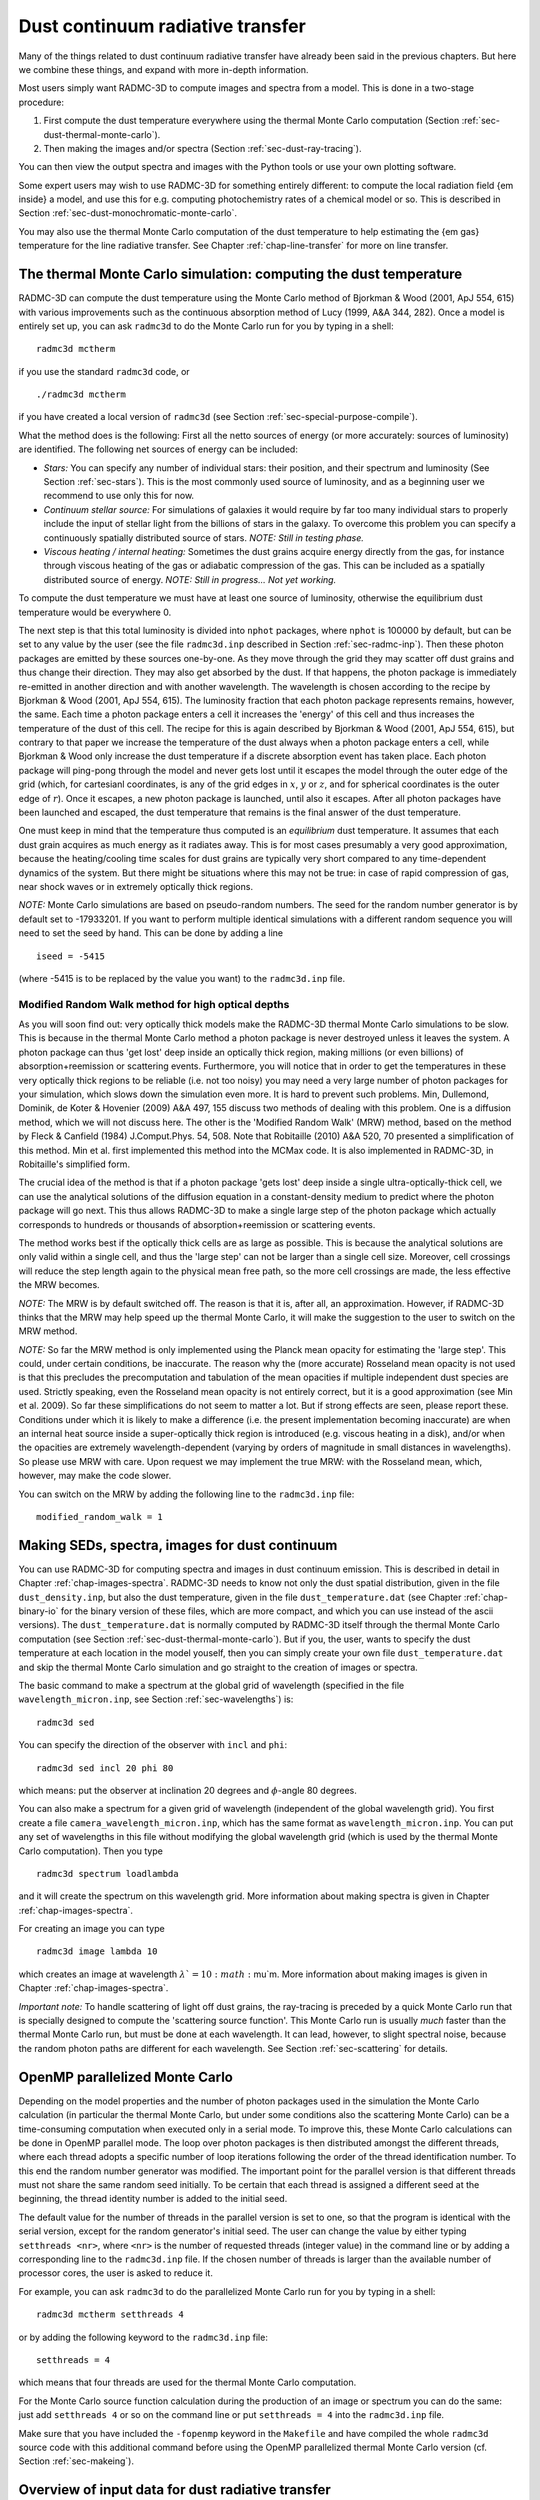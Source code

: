 .. _chap-dust-transfer:

Dust continuum radiative transfer
*********************************

Many of the things related to dust continuum radiative transfer have
already been said in the previous chapters. But here we combine these
things, and expand with more in-depth information.

Most users simply want RADMC-3D to compute images and spectra from a
model. This is done in a two-stage procedure:

#. First compute the dust temperature everywhere using the thermal Monte
   Carlo computation (Section :ref:`sec-dust-thermal-monte-carlo`).
#. Then making the images and/or spectra (Section :ref:`sec-dust-ray-tracing`).

You can then view the output spectra and images with the Python tools or use
your own plotting software.

Some expert users may wish to use RADMC-3D for something entirely different:
to compute the local radiation field {\em inside} a model, and use this
for e.g. computing photochemistry rates of a chemical model or so. 
This is described in Section :ref:`sec-dust-monochromatic-monte-carlo`.

You may also use the thermal Monte Carlo computation of the dust temperature
to help estimating the {\em gas} temperature for the line radiative transfer.
See Chapter :ref:`chap-line-transfer` for more on line transfer.


.. _sec-dust-thermal-monte-carlo:

The thermal Monte Carlo simulation: computing the dust temperature
==================================================================

RADMC-3D can compute the dust temperature using the Monte Carlo method of
Bjorkman & Wood (2001, ApJ 554, 615) with various improvements such as the
continuous absorption method of Lucy (1999, A&A 344, 282). Once a model is
entirely set up, you can ask ``radmc3d`` to do the Monte Carlo
run for you by typing in a shell::

  radmc3d mctherm

if you use the standard ``radmc3d`` code, or ::

  ./radmc3d mctherm

if you have created a local version of ``radmc3d`` (see Section
:ref:`sec-special-purpose-compile`).

What the method does is the following: First all the netto sources of energy
(or more accurately: sources of luminosity) are identified. The following
net sources of energy can be included:

* *Stars:* You can specify any number of individual stars: their
  position, and their spectrum and luminosity (See Section
  :ref:`sec-stars`). This is the most commonly used source of luminosity, and
  as a beginning user we recommend to use only this for now.
* *Continuum stellar source:* For simulations of galaxies it would
  require by far too many individual stars to properly include the input
  of stellar light from the billions of stars in the galaxy. To overcome
  this problem you can specify a continuously spatially distributed source
  of stars. *NOTE: Still in testing phase.*
* *Viscous heating / internal heating:* Sometimes the dust grains
  acquire energy directly from the gas, for instance through viscous heating
  of the gas or adiabatic compression of the gas. This can be included as a
  spatially distributed source of energy. *NOTE: Still in
  progress... Not yet working.*

To compute the dust temperature we must have at least one source of luminosity,
otherwise the equilibrium dust temperature would be everywhere 0.

The next step is that this total luminosity is divided into ``nphot`` packages,
where ``nphot`` is 100000 by default, but can be set to any value by the user
(see the file ``radmc3d.inp`` described in Section :ref:`sec-radmc-inp`). Then
these photon packages are emitted by these sources one-by-one. As they move
through the grid they may scatter off dust grains and thus change their
direction. They may also get absorbed by the dust. If that happens, the photon
package is immediately re-emitted in another direction and with another
wavelength. The wavelength is chosen according to the recipe by Bjorkman & Wood
(2001, ApJ 554, 615). The luminosity fraction that each photon package
represents remains, however, the same. Each time a photon package enters a cell
it increases the 'energy' of this cell and thus increases the temperature of
the dust of this cell.  The recipe for this is again described by Bjorkman &
Wood (2001, ApJ 554, 615), but contrary to that paper we increase the
temperature of the dust always when a photon package enters a cell, while
Bjorkman & Wood only increase the dust temperature if a discrete absorption
event has taken place. Each photon package will ping-pong through the model and
never gets lost until it escapes the model through the outer edge of the grid
(which, for cartesianl coordinates, is any of the grid edges in :math:`x`,
:math:`y` or :math:`z`, and for spherical coordinates is the outer edge of
:math:`r`). Once it escapes, a new photon package is launched, until also it
escapes. After all photon packages have been launched and escaped, the dust
temperature that remains is the final answer of the dust temperature.

One must keep in mind that the temperature thus computed is an *equilibrium*
dust temperature. It assumes that each dust grain acquires as much energy as it
radiates away. This is for most cases presumably a very good approximation,
because the heating/cooling time scales for dust grains are typically very short
compared to any time-dependent dynamics of the system. But there might be
situations where this may not be true: in case of rapid compression of gas, near
shock waves or in extremely optically thick regions.

*NOTE:* Monte Carlo simulations are based on pseudo-random numbers.
The seed for the random number generator is by default set to -17933201.
If you want to perform multiple identical simulations with a different
random sequence you will need to set the seed by hand. This can be
done by adding a line ::

  iseed = -5415

(where -5415 is to be replaced by the value you want) to the ``radmc3d.inp`` file.


.. _sec-modrandwalk:

Modified Random Walk method for high optical depths
---------------------------------------------------

As you will soon find out: very optically thick models make the RADMC-3D thermal
Monte Carlo simulations to be slow. This is because in the thermal Monte Carlo
method a photon package is never destroyed unless it leaves the system. A photon
package can thus 'get lost' deep inside an optically thick region, making
millions (or even billions) of absorption+reemission or scattering
events. Furthermore, you will notice that in order to get the temperatures in
these very optically thick regions to be reliable (i.e. not too noisy) you may
need a very large number of photon packages for your simulation, which slows
down the simulation even more. It is hard to prevent such problems. Min,
Dullemond, Dominik, de Koter & Hovenier (2009) A&A 497, 155 discuss two methods
of dealing with this problem. One is a diffusion method, which we will not
discuss here. The other is the 'Modified Random Walk' (MRW) method, based on the
method by Fleck & Canfield (1984) J.Comput.Phys. 54, 508. Note that
Robitaille (2010) A&A 520, 70 presented a simplification of this method. Min et
al. first implemented this method into the MCMax code. It is also implemented in
RADMC-3D, in Robitaille's simplified form.

The crucial idea of the method is that if a photon package 'gets lost' deep
inside a single ultra-optically-thick cell, we can use the analytical solutions
of the diffusion equation in a constant-density medium to predict where the
photon package will go next. This thus allows RADMC-3D to make a single large
step of the photon package which actually corresponds to hundreds or thousands
of absorption+reemission or scattering events.

The method works best if the optically thick cells are as large as possible.
This is because the analytical solutions are only valid within a single cell,
and thus the 'large step' can not be larger than a single cell size.  Moreover,
cell crossings will reduce the step length again to the physical mean free path,
so the more cell crossings are made, the less effective the MRW becomes.

*NOTE:* The MRW is by default switched off. The reason is that it is, after all,
an approximation. However, if RADMC-3D thinks that the MRW may help speed up the
thermal Monte Carlo, it will make the suggestion to the user to switch on the
MRW method.

*NOTE:* So far the MRW method is only implemented using the Planck mean opacity
for estimating the 'large step'. This could, under certain conditions, be
inaccurate. The reason why the (more accurate) Rosseland mean opacity is not
used is that this precludes the precomputation and tabulation of the mean
opacities if multiple independent dust species are used. Strictly speaking,
even the Rosseland mean opacity is not entirely correct, but it is a good
approximation (see Min et al. 2009). So far these simplifications do not seem
to matter a lot. But if strong effects are seen, please report these. Conditions
under which it is likely to make a difference (i.e.  the present implementation
becoming inaccurate) are when an internal heat source inside a super-optically
thick region is introduced (e.g. viscous heating in a disk), and/or when the
opacities are extremely wavelength-dependent (varying by orders of magnitude in
small distances in wavelengths). So please use MRW with care. Upon request we
may implement the true MRW: with the Rosseland mean, which, however, may make
the code slower.

You can switch on the MRW by adding the following line to the
``radmc3d.inp`` file::

  modified_random_walk = 1


.. _sec-dust-ray-tracing:

Making SEDs, spectra, images for dust continuum
===============================================

You can use RADMC-3D for computing spectra and images in dust continuum
emission. This is described in detail in Chapter
:ref:`chap-images-spectra`. RADMC-3D needs to know not only the dust spatial
distribution, given in the file ``dust_density.inp``, but also the
dust temperature, given in the file ``dust_temperature.dat`` (see
Chapter :ref:`chap-binary-io` for the binary version of these files, which
are more compact, and which you can use instead of the ascii versions). The
``dust_temperature.dat`` is normally computed by RADMC-3D itself
through the thermal Monte Carlo computation (see Section
:ref:`sec-dust-thermal-monte-carlo`). But if you, the user, wants to specify
the dust temperature at each location in the model youself, then you can
simply create your own file ``dust_temperature.dat`` and skip the
thermal Monte Carlo simulation and go straight to the creation of images or
spectra.

The basic command to make a spectrum at the global grid of wavelength
(specified in the file ``wavelength_micron.inp``,
see Section :ref:`sec-wavelengths`) is::

  radmc3d sed

You can specify the direction of the observer with ``incl`` and ``phi``::

  radmc3d sed incl 20 phi 80

which means: put the observer at inclination 20 degrees and :math:`\phi`-angle
80 degrees.

You can also make a spectrum for a given grid of wavelength (independent of the
global wavelength grid). You first create a file
``camera_wavelength_micron.inp``, which has the same format as
``wavelength_micron.inp``. You can put any set of wavelengths in this file
without modifying the global wavelength grid (which is used by the thermal Monte
Carlo computation). Then you type ::

  radmc3d spectrum loadlambda

and it will create the spectrum on this wavelength grid. More information about
making spectra is given in Chapter :ref:`chap-images-spectra`.

For creating an image you can type ::

  radmc3d image lambda 10

which creates an image at wavelength :math:`\lambda`=10:math:`\mu`\ m. More information
about making images is given in Chapter :ref:`chap-images-spectra`.

*Important note:* To handle scattering of light off dust grains, the ray-tracing
is preceded by a quick Monte Carlo run that is specially designed to compute the
'scattering source function'. This Monte Carlo run is usually *much* faster
than the thermal Monte Carlo run, but must be done at each wavelength. It can
lead, however, to slight spectral noise, because the random photon paths are
different for each wavelength.  See Section :ref:`sec-scattering` for details.


.. _sec-omp-mc:

OpenMP parallelized Monte Carlo
===============================

Depending on the model properties and the number of photon packages used in
the simulation the Monte Carlo calculation (in particular the thermal Monte
Carlo, but under some conditions also the scattering Monte Carlo) can be a
time-consuming computation when executed only in a serial mode. To improve
this, these Monte Carlo calculations can be done in OpenMP parallel mode.
The loop over photon packages is then distributed amongst the different
threads, where each thread adopts a specific number of loop iterations
following the order of the thread identification number. To this end the
random number generator was modified. The important point for the parallel
version is that different threads must not share the same random seed
initially. To be certain that each thread is assigned a different seed at
the beginning, the thread identity number is added to the initial seed.

The default value for the number of threads in the parallel version is set to
one, so that the program is identical with the serial version, except for the
random generator's initial seed. The user can change the value by either typing
``setthreads <nr>``, where ``<nr>`` is the number of requested threads (integer
value) in the command line or by adding a corresponding line to the
``radmc3d.inp`` file. If the chosen number of threads is larger than the
available number of processor cores, the user is asked to reduce it.

For example, you can ask ``radmc3d`` to do the parallelized Monte
Carlo run for you by typing in a shell::

  radmc3d mctherm setthreads 4

or by adding the following keyword to the ``radmc3d.inp`` file::

  setthreads = 4

which means that four threads are used for the thermal Monte Carlo computation.

For the Monte Carlo source function calculation during the production of
an image or spectrum you can do the same: just add ``setthreads 4`` or so
on the command line or put ``setthreads = 4`` into the ``radmc3d.inp`` file.

Make sure that you have included the ``-fopenmp`` keyword in the ``Makefile``
and have compiled the whole ``radmc3d`` source code with this additional command
before using the OpenMP parallelized thermal Monte Carlo version (cf. Section
:ref:`sec-makeing`).


Overview of input data for dust radiative transfer
==================================================

In order to perform any of the actions described in Sections
:ref:`sec-dust-thermal-monte-carlo`, :ref:`sec-dust-monochromatic-monte-carlo`
or :ref:`sec-dust-ray-tracing`, you must give RADMC-3D the following 
data:

* ``amr_grid.inp``: The grid file (see Section :ref:`sec-grid-input`).
* ``wavelength_micron.inp``: The global wavelength file (see Section
  :ref:`sec-wavelengths`).
* ``stars.inp``: The locations and properties of stars (see Section
  :ref:`sec-stars`).
* ``dust_density.inp``: The spatial distribution of dust on the grid (see
  Section :ref:`sec-dustdens`).
* ``dustopac.inp``: A file with overall information about the various species of
  dust in the model (see Section :ref:`sec-opacities`).  One of the main pieces
  of information here is (a) how many dust species are included in the model
  and (b) the tag names of these dust species (see ``dustkappa_XXX.inp``
  below). The file ``dust_density.inp`` must contain exactly this number of
  density distributions: one density distribution for each dust species.
* ``dustkappa_XXX.inp``: One or more dust opacity files (where ``XXX`` should in
  fact be a tag name you define, for instance ``dustkappa_silicate.inp``). The
  labels are listed in the ``dustopac.inp`` file. See Section
  :ref:`sec-opacities` for more information.
* ``camera_wavelength_micron.inp (optional)``: This file is only needed if you
  want to create a spectrum at a special set of wavelengths (otherwise use
  ``radmc3d sed``).
* ``mcmono_wavelength_micron.inp (optional)``: This file is only needed if you
  want to compute the radiation field inside the model by calling ``radmc3d
  mcmono`` (e.g. for photochemistry).

Other input files could be required in certain cases, but you will then
be asked about it by RADMC-3D.


.. _sec-dust-monochromatic-monte-carlo:

Special-purpose feature: Computing the local radiation field
============================================================

If you wish to use RADMC-3D for computing the radiation field *inside*
the model, for instance for computing photochemical rates in a chemical model,
then RADMC-3D can do so by calling RADMC-3D in the following way::

  radmc3d mcmono

This computes the mean intensity 

.. math::
 
  J_\nu = \frac{1}{4\pi}\oint I_\nu(\Omega)d\Omega

(in units of
:math:`\mathrm{erg}\,\mathrm{s}^{-1}\,\mathrm{cm}^{-2}\,\mathrm{Hz}^{-1}\,\mathrm{ster}^{-1}`)
as a function of the :math:`(x,y,z)` (cartesian) or :math:`(r,\theta,\phi)`
(spherical) coordinates at frequencies :math:`\nu_i\equiv 10^4c/\lambda_i` where
:math:`\lambda_i` are the wavelengths (in :math:`\mu`\ m) specified in the file ``mcmono_wavelength_micron.inp`` (same format as the file
``wavelength_micron.inp`` which is described in Section
:ref:`sec-wavelengths`). The results of this computation can be interesting for,
for instance, models of photochemistry.

The file that is produced by ``radmc3d mcmono`` is called
``mean_intensity.out`` and has the following form::

  iformat                                  <=== Typically 2 at present
  nrcells
  nfreq                                    <=== Nr of frequencies 
  freq_1 freq_2 ... freq_nfreq             <=== List of frequencies in Hz
  meanint[1,icell=1]
  meanint[1,icell=2]
  ...
  meanint[1,icell=nrcells]
  meanint[2,icell=1]
  meanint[2,icell=2]
  ...
  meanint[2,icell=nrcells]
  ...
  ...
  ...
  meanint[nfreq,icell=1]
  meanint[nfreq,icell=2]
  ...
  meanint[nfreq,icell=nrcells]

The list of frequencies will, in fact, be the same as those listed in the file
``mcmono_wavelength_micron.inp``.

Note that if your model is very large, the computation of the radiation field on
a large set of wavelength could easily overload the memory of the
computer. However, often you are in the end not interested in the entire
spectrum at each location, but just in integrals of this spectrum over some
cross section. For instance, if you want to compute the degree to which dust
shields molecular photodissociation lines in the UV, then you only need to
compute the total photodissociation rate, which is an integral of the
photodissociation cross section times the radiation field. In Section
:ref:`sec-compute-radiation-integrals` it will be explained how you can create a
userdef subroutine (see Chapter :ref:`chap-internal-setup`) that will do this
for you in a memory-saving way.

There is an important parameter for this Monochromatic Monte Carlo that you
may wish to play with:

* ``nphot_mono``
  The parameter ``nphot_mono`` sets the number of photon packages
  that are used for the Monochromatic Monte Carlo simulation. It has as
  default 100000, but that may be too little for 3-D models. You can set
  this value in two ways:

  * In the ``radmc3d.inp`` file as a line ``nphot_mono = 1000000`` for instance.
    
  * On the command-line by adding ``nphot_mono 1000000``.


.. _sec-scattering:

More about scattering of photons off dust grains
================================================

Photons can not only be absorbed and re-emitted by dust grains: They can also be
scattered. Scattering does nothing else than change the direction of propagation
of a photon, and in case polarization is included, its Stokes
parameters. Strictly speaking it may also slightly change its wavelength, if the
dust grains move with considerable speed they may Doppler-shift the wavelength
of the outgoing photon (which may be relevant, if at all, when dust radiative
transfer is combined with line radiative transfer, see chapter
:ref:`chap-line-transfer`), but this subtle effect is not treated in
RADMC-3D. For RADMC-3D scattering is just the changing of direction of a photon.

.. _sec-modes-of-scattering:

Five modes of treating scattering
---------------------------------

RADMC-3D has five levels of realism of treatment of scattering, starting
with ``scattering_mode=1`` (simplest) to ``scattering_mode=5`` (most realistic):

* *No scattering* (``scattering_mode=0``):

  If either the ``dustkappa_XXX.inp`` files do not contain a scattering opacity
  or scattering is switched off by setting ``scattering_mode_max`` to 0 in the
  ``radmc3d.inp`` file, then scattering is ignored. It is then assumed that the
  dust grains have zero albedo.
  
* *Isotropic scattering* (``scattering_mode=1``):
  
  If either the ``dustkappa_XXX.inp`` files do not contain information about the
  anisotropy of the scattering or anisotropic scattering is switched off by
  setting ``scattering_mode_max`` to 1 in the ``radmc3d.inp`` file, then
  scattering is treated as isotropic scattering.  Note that this can be a bad
  approximation.
  
* *Anisotropic scattering using Henyey-Greenstein* (``scattering_mode=2``):
  
  If the ``dustkappa_XXX.inp`` files contain the scattering opacity and the
  :math:`g` parameter of anisotropy (the Henyey-Greenstein :math:`g` parameter
  which is equal, by definition, to :math:`g=\langle\cos\theta\rangle`, where
  :math:`\theta` is the scattering deflection angle), and
  ``scattering_mode_max`` is set to 2 or higher in the ``radmc3d.inp`` file then
  anisotropic scattering is treated using the Henyey-Greenstein approximate
  formula.
  
* *Anisotropic scattering using tabulated phase function* (``scattering_mode=3``):
  
  To treat scattering using a tabulated phase function, you must specify the
  dust opacities using ``dustkapscatmat_XXX.inp`` files instead of the simpler
  ``dustkappa_XXX.inp`` files (see Section :ref:`sec-dustkapscatmat-files`). You
  must also set ``scattering_mode_max`` is set to 3 or higher.
  
* *Anisotropic scattering with polarization for last scattering* (``scattering_mode=4``):
  
  To treat scattering off randomly oriented particles with the full polarization
  you need to set ``scattering_mode_max`` is set to 4 or higher, and you must
  specify the full dust opacity and scattering matrix using the
  ``dustkapscatmat_XXX.inp`` files instead of the simpler ``dustkappa_XXX.inp``
  files (see Section :ref:`sec-dustkapscatmat-files`). If ``scattering_mode=4``
  the full polarization is only done upon the last scattering before light
  reaches the observer (i.e. it is only treated in the computation of the
  scattering source function that is used for the images, but it is not used for
  the movement of the photons in the Monte Carlo simulation).  See Section
  :ref:`sec-polarized-scattering` for more information about polarized
  scattering.
  
* *Anisotropic scattering with polarization, full treatment* (``scattering_mode=5``):
  
  For the full treatment of polarized scattering off randomly oriented
  particles, you need to set ``scattering_mode_max`` is set to 5, and you must
  specify the full dust opacity and scattering matrix using the
  ``dustkapscatmat_XXX.inp`` files instead of the simpler ``dustkappa_XXX.inp``
  files (see Section :ref:`sec-dustkapscatmat-files`).  See Section
  :ref:`sec-polarized-scattering` for more information about polarized
  scattering.  \end{enumerate} Please refer to Sections
  :ref:`sec-scat-phasefunc` and :ref:`sec-polarized-scattering` for more
  information about these different scattering modes.

So in summary: the dust opacity files themselves tell how detailed the
scattering is going to be included. If no scattering information is present in
these files, RADMC-3D has no choice but to ignore scattering. If they only
contain scattering opacities but no phase information (no :math:`g`-factor),
then RADMC-3D will treat scattering in the isotropic approximation. If the
:math:`g`-factor is also included, then RADMC-3D will use the Henyey-Greenstein
formula for anisotropic scattering. If you specify the full scattering matrix
(using the ``dustkapscatmat_XXX.inp`` files instead of the ``dustkappa_XXX.inp``
files) then you can use tabulated scattering phase functions, and even polarized
scattering.

If ``scattering_mode_max`` is *not* set in the ``radmc3d.inp`` file, it is by
default 9999, meaning: RADMC-3D will always use the maximally realistic
scattering mode that the dust opacities allow.

BUT you can always limit the realism of scattering by setting the
``scattering_mode_max`` to 4, 3, 3, 1 or 0 in the file ``radmc3d.inp``. This can
be useful to speed up the calculations or be sure to avoid certain complexities
of the full phase-function treatment of scattering.

At the moment there are some limitations to the full anisotropic scattering
treatment:

* *Anisotropic scattering in 1-D and 2-D Spherical coordinates:*
  
  For 1-D spherical coordinates there is currently no possibility of treating
  anisotropic scattering in the image- and spectrum-making. The reason is that
  the scattering source function (see Section :ref:`sec-scat-monte-carlo`) must
  be stored in an angle-dependent way.  However, for 2-D spherical coordinates,
  this has been implemented, and for each grid 'cell' (actually an annulus) the
  scattering source function is now stored for an entire sequence of angles.
  
* *Full phase functions and polarization only for randomly-oriented particles:*
  
  Currently RADMC-3D cannot handle scattering off fixed-oriented non-spherical
  particles, because it requires a much more detailed handling of the angles. It
  would require at least 3 scattering angles (for axially-symmetric particles)
  or more (for completely asymmetric particles), which is currently beyond the
  scope of RADMC-3D.


.. _sec-scat-phasefunc:

Scattering phase functions
--------------------------

As mentioned above, for the different ``scattering_mode`` settings
you have different levels of realism of treating scattering. 

The transfer equation along each ray, ignoring polarization for now, is:

.. _eq-ray-tracing-rt:

.. math::
   
   \frac{dI_\nu}{ds} = j_\nu^{\mathrm{therm}} + j_\nu^{\mathrm{scat}} 
   - (\alpha_\nu^{\mathrm{abs}}+\alpha_\nu^{\mathrm{scat}}) I_\nu

where :math:`\alpha_\nu^{\mathrm{abs}}` and :math:`\alpha_\nu^{\mathrm{scat}}` are the
extinction coefficients for absorption and scattering.  Let us assume, for
convenience of notation, that we have just one dust species with density
dstribution :math:`\rho`, absorption opacity :math:`\kappa_\nu^{\mathrm{abs}}` and
scattering opacity :math:`\kappa_\nu^{\mathrm{scat}}`. We then have

.. _eq-thermal-source-function:

.. math::

   \begin{split}
   \alpha_\nu^{\mathrm{abs}} &\equiv \rho\kappa_\nu^{\mathrm{abs}}\\
   \alpha_\nu^{\mathrm{scat}} &\equiv \rho\kappa_\nu^{\mathrm{scat}}\\
   j_\nu^{\mathrm{therm}} &= \alpha_\nu^{\mathrm{abs}} B_\nu(T)
   \end{split}
   
where :math:`B_\nu(T)` is the Planck function. The last equation is an
expression of Kirchhoff's law.

For *isotropic* scattering (``scattering_mode=1``) the
scattering source function :math:`j_\nu^{\mathrm{scat}}` is given by

.. math::

   j_\nu^{\mathrm{scat}} = \alpha_\nu^{\mathrm{scat}} \frac{1}{4\pi}\oint I_\nu d\Omega

where the integral is the integral over solid angle. In this case
:math:`j_\nu^{\mathrm{scat}}` does not depend on solid angle.

For *anisotropic* scattering (``scattering_mode>1``) we
must introduce the scattering phase function
:math:`\Phi({\bf n}_{\mathrm{in}}, {\bf n}_{\mathrm{out}})`, where
:math:`{\bf n}_{\mathrm{in}}` is the unit direction vector for incoming radiation
and :math:`{\bf n}_{\mathrm{out}}` is the unit direction vector for the scattered
radiation. The 
scattering phase function is normalized to unity:

.. math::

   \frac{1}{4\pi}\oint\Phi({\bf n}_{\mathrm{in}},
   {\bf n}_{\mathrm{out}}) d\Omega_{\mathrm{out}}
   =\frac{1}{4\pi}\oint\Phi({\bf n}_{\mathrm{in}},
   {\bf n}_{\mathrm{out}}) d\Omega_{\mathrm{in}}=1

where we integrated over all possible :math:`{\bf n}_{\mathrm{out}}` or
:math:`{\bf n}_{\mathrm{in}}`.
Then the scattering source function becomes:

.. math::

   \begin{split}
   j_\nu^{\mathrm{scat}}({\bf n}_{\mathrm{out}}) = 
   \alpha_\nu^{\mathrm{scat}} \frac{1}{4\pi}\oint I_\nu({\bf n}_{\mathrm{in}})
   \Phi({\bf n}_{\mathrm{in}},{\bf n}_{\mathrm{out}}) d\Omega_{\mathrm{in}}
   \end{split}
   
which is angle-dependent. The angular dependence means: a photon package has not
completely forgotten from which direction it came before hitting the dust grain.

If we do not include the polarization of radiation and we have randomly oriented
particles, then the scattering phase function will only depend on the scattering
(deflection) angle :math:`\theta` defined by

.. math::

   \cos\theta \equiv \mu = {\bf n}_{\mathrm{out}}\cdot {\bf n}_{\mathrm{in}}

We will thus be able to write

.. math::

   \Phi({\bf n}_{\mathrm{in}},{\bf n}_{\mathrm{out}})
   \equiv \Phi(\mu)

where :math:`\Phi(\mu)` is normalized as

.. math::

   \frac{1}{2}\int_{-1}^{+1} \Phi(\mu) d\mu = 1

If we have ``scattering_mode=2`` then the phase function is
the Henyey-Greenstein phase function defined as

.. math::

   \Phi(\mu)=\frac{1-g^2}{(1+g^2-2g\mu)^{3/2}}

where the value of the anisotropy parameter :math:`g` is taken from the dust
opacity file. Note that for :math:`g=0` you get :math:`\Phi(\mu)=1` which is the
phase function for isotropic scattering.

If we have ``scattering_mode=3`` then the phase function is
tabulated by you. You have to provide the tabulated phase function as the
:math:`Z_{11}(\theta)` scattering matrix element for a tabulated set of :math:`\theta_i`
values, and this is done in a file ``dustkapscatmat_xxx.inp`` (see
Section :ref:`sec-dustkapscatmat-files` and note that for ``scattering_mode=3``
the other :math:`Z_{ij}` elements can be kept 0 as they are
of no consequence). The relation between :math:`Z_{11}(\theta)` and 
:math:`\Phi(\mu)` is:
 
.. math::

   \Phi(\mu) \equiv \Phi(\cos(\theta)) = \frac{4\pi}{\kappa_{\mathrm{scat}}}\,Z_{11}(\theta)

(which holds at each wavelength individually).

If we have ``scattering_mode=4`` then the scattering in the Monte Carlo code is
done according to the tabulated :math:`\Phi(\mu)` mode mentioned above, but for
computing the scattering source function the full polarized scattering matrix is
used. See Section :ref:`sec-polarized-scattering`.

If we have ``scattering_mode=5`` then the scattering phase function is not only
dependent on :math:`\mu` but also on the other angle.  And it depends on the
polarization state of the input radiation. See Section
:ref:`sec-polarized-scattering`.


.. _sec-scat-in-therm-mc:

Scattering of photons in the Thermal Monte Carlo run
====================================================

So how is scattering treated in practice? In the thermal Monte Carlo model
(Section :ref:`sec-dust-thermal-monte-carlo`) the scattering has only one
effect: it changes the direction of propagation of the photon packages whenever
such a photon package experiences a scattering event. This may change the
results for the dust temperatures subtly. In special cases it may even change
the dust temperatures more strongly, for instance if scattering allows 'hot'
photons to reach regions that would have otherwise been in the shadow. It may
also increase the optical depth of an object and thus change the temperatures
accordingly. But this is all there is to it.

If you include the full treatment of polarized scattering
(``scattering_mode=5``), then a photon package also gets polarized when it
undergoes a scattering event. This can affect the phase function for the next
scattering event. This means that the inclusion of the full polarized scattering
processes (as opposed to using non-polarized photon packages) can, at least in
principle, have an effect on the dust temperatures that result from the thermal
Monte Carlo computation. This effect is, however, rather small in practice.


.. _sec-scat-in-mono-mc:

Scattering of photons in the Monochromatic Monte Carlo run
==========================================================

For the monochromatic Monte Carlo calculation for computing the mean intensity
radiation field (Section :ref:`sec-dust-monochromatic-monte-carlo`) the
scattering has the same effect as for the thermal Monte Carlo model: it changes
the direction of photon packages. In this way 'hot' radiation may enter regions
which would otherwise have been in a shadow. And by increasing the optical depth
of regions, it may increase the local radiation field by the greenhouse effect
or decrease it by preventing photons from entering it. As in the thermal Monte
Carlo model the effect of scattering in the monochromatic Monte Carlo model is
simply to change the direction of motion of the radiation field, but for the
rest nothing differs to the case without scattering. Also here the small effects
caused by polarized scattering apply, like in the thermal Monte Carlo case.


.. _sec-scat-monte-carlo:

Scattered light in images and spectra: The 'Scattering Monte Carlo' computation
-------------------------------------------------------------------------------

For making images and spectra with the ray-tracing capabilities of RADMC-3D (see
Section :ref:`sec-dust-ray-tracing` and Chapter :ref:`chap-images-spectra`) the
role of scattering is a much more complex one than in the thermal and
monochromatic Monte Carlo runs. The reason is that the scattered radiation will
eventually end up on your images and spectra.

If we want to make an image or a spectrum, then for each pixel we must integrate
Eq. (:eq:`eq-ray-tracing-rt`) along the 1-D ray belonging to that pixel. If we
performed the thermal Monte Carlo simulation beforehand (or if we specified the
dust temperatures by hand) we know the thermal source function through
Eq. (:ref:`eq-thermal-source-function`). But we have, at that point, no
information yet about the scattering source function. The thermal Monte Carlo
calculation {\em could} have also stored this function at each spatial point and
each wavelength and each observer direction, but that would require gigantic
amounts of memory (for a typical 3-D model it might be many Gbytes, going into
the Tbyte regime). So in RADMC-3D the scattering source function is {\em not}
computed during the thermal Monte Carlo run.

In RADMC-3D the scattering source function :math:`j_\nu^{\mathrm{scat}}(\Omega')`
is computed {\em just prior to} the ray-tracing through a brief 'Scattering
Monte Carlo' run. This is done {\em automatically} by RADMC-3D, so you
don't have to worry about this. Whenever you ask RADMC-3D to make an image
(and if the scattering is in fact included in the model, see Section
:ref:`sec-modes-of-scattering`), RADMC-3D will automatically realize that it
requires knowledge of :math:`j_\nu^{\mathrm{scat}}(\Omega')`, and it will start a
brief single-wavelength Monte Carlo simulation for computing
:math:`j_\nu^{\mathrm{scat}}(\Omega')`. This single-wavelength 'Scattering Monte
Carlo' simulation is relatively fast compared to the thermal Monte Carlo
simulation, because photon packages can be destroyed by absorption. So
photon packages do not bounce around for long, as they do in the thermal
Monte Carlo simulation.  This Scattering Monte Carlo simulation is in fact
very similar to the monochromatic Monte Carlo model described in Section
:ref:`sec-dust-monochromatic-monte-carlo`. While the monochromatic Monte
Carlo model is called specifically by the user (by calling RADMC-3D with
``radmc3d mcmono``), the Scattering Monte Carlo simulation is not
something the user must specify him/her-self: it is automatically done by
RADMC-3D if it is needed (which is typically before making an image or
during the making of a spectrum). And while the monochromatic Monte Carlo
model returns the mean intensity inside the model, the Scattering Monte Carlo
simulation provides the raytracing routines with the scattering source
function but does *not* store this function in a file.

You can see this happen if you have a model with scattering opacity included,
and you make an image with RADMC-3D, you see that it prints ``1000``, ``2000``,
``3000``, ... etc., in other words, it performs a little Monte Carlo simulation
before making the image.

There is an important parameter for this Scattering Monte Carlo that you
may wish to play with:

* ``nphot_scat``
  
  The parameter ``nphot_scat`` sets the number of photon packages
  that are used for the Scattering Monte Carlo simulation. It has as default
  100000, but that may be too little for 3-D models and/or cases where you
  wish to reduce the 'streaky' features sometimes visible in
  scattered-light images when too few photon packages are used. You can
  set this value in two ways:

    * In the ``radmc3d.inp`` file as a line ``nphot_scat = 1000000`` for instance.
    * On the command-line by adding ``nphot_scat 1000000``.
      
  In Figure :numref:`fig-polscat` you can see how the quality of an image in 
  scattered light improves when increasing ``nphot_scat``.
  
* ``nphot_spec``
  
  The parameter ``nphot_spec`` is actually exactly the same as
  ``nphot_scat``, but is used (and used only!) for the creation of
  spectra. The default is 10000, i.e. substantially smaller than ``nphot_scat``.
  The reason for this separate parameter is that if you make
  spectra, you integrate over the image to obtain the flux (i.e. the value of
  the spectrum at that wavelength). Even if the scattered light image may
  look streaky, the integral may still be accurate. We can thus afford much
  fewer photon packages when we make spectra than when we make images, and
  can thus speed up the calculation of the spectrum. You can set this value
  in two ways:

    * In the ``radmc3d.inp`` file as a line ``nphot_spec = 100000`` for instance.
    * On the command-line by adding ``nphot_spec 100000``. 

  *NOTE:* It may be possible to get still very good results with even
  smaller values of ``nphot_spec`` than the default value of
  10000. That might speed up the calculation of the spectrum even more in some
  cases. On the other hand, if you notice 'noise' on your spectrum, you may want
  to increase ``nphot_spec``. If you are interested in an optimal balance
  between accuracy (high value of ``nphot_spec``) and speed of calculation (low
  value of ``nphot_spec``) then it is recommended to experiment with this value.
  If you want to be on the safe side, then set ``nphot_spec`` to a high value
  (i.e. set it to 100000, as ``nphot_spec``).

.. _fig-polscat: 

.. figure:: Figures/polscat.*
   :width: 50%

   The effect of ``nphot_scat`` on the image quality when the image is dominated
   by scattered light. The images show the result of model
   ``examples/run_simple_2_scatmat`` at :math:`\lambda=0.84\mu`\ m in which
   polarized scattering with the full scattering phase function and scattering
   matrix is used. See Section :ref:`sec-polarized-scattering` about the
   scattering matrices for polarized scattering. See Section
   :ref:`sec-single-multiple-scattering` for a discussion about the 'scratches'
   seen in the top two panels.

*WARNING:* At wavelengths where the dominant source of photons is thermal dust
emission but scattering is still important (high albedo), it cannot be excluded
that the 'scattering monte carlo' method used by RADMC-3D produces very large
noise. Example: a very optically thick dust disk consisting of large grains (10
:math:`\mu`\ m size), producing thermal dust emission in the near infrared in its
inner disk regions. This thermal radiation can scatter off the large dust grains
at large radii (where the disk is cold and where the only 'emission' in the
near-infrared is thus the scattered light) and thus reveal the outer disk in
scattered light emerging from the inner disk. However, unless ``nphot_scat`` is
huge, most thermally emitted photons from the inner disk will be emitted so
deeply in the disk interior (i.e. below the surface) that they will be
immediately reabsorbed and lost. This means that that radiation that does escape
is extremely noisy. The corresponding scattered light source function at large
radii is therefore very noisy as well, unless ``nphot_scat`` is taken to be
huge. Currently no elegant solution is found, but maybe there will in the 
future. Stay tuned...

*NOTE:* Monte Carlo simulations are based on pseudo-random numbers.
The seed for the random number generator is by default set to -17933201.
If you want to perform multiple identical simulations with a different
random sequence you will need to set the seed by hand. This can be
done by adding a line ::

  iseed = -5415

(where -5415 is to be replaced by the value you want) to the ``radmc3d.inp`` file.

.. _sec-single-multiple-scattering:

Single-scattering vs. multiple-scattering
-----------------------------------------

If scattering is included in the images and spectra, the Monte Carlo run
computes the full multiple-scattering problem. Photon packages are followed as
they scatter and change their direction (possibly many times) until they escape
to infinity or until they are extincted by many orders of magnitude (the exact
extinction limit can be set by ``mc_scat_maxtauabs``, which by default is set to
30, meaning a photon package is considered extincted when it has travelled an
absorption optical depth of 30).

**Important note:** *In many (most?) cases this default value of*
``mc_scat_maxtauabs=30`` *is overly conservative. Especially
when the scattering Monte Carlo is very time-consuming, you may want
to experiment with a lower value. Try adding a line to the*
``radmc3d.inp`` *with*::

  mc_scat_maxtauabs = 5

*This may speed up the scattering Monte Carlo by up to a factor
of 6, while still yielding reasonable results.*

It can be useful to figure out how important the effect of
multiple scattering in an image is compared to single scattering. For
instance: a protoplanetary disk with a 'self-shadowed' geometry will
show some scattering even in the shadowed region because some photon
packages scatter {\em into} the shadowed region and then scatter into
the line of sight. To figure out if this is indeed what happens, you
can make two images: one normal image with ::

  radmc3d image lambda 1.0
  cp image.out image_fullscat.out

and then another image which only treats single scattering::

  radmc3d image lambda 1.0 maxnrscat 1
  cp image.out image_singlescat.out

The command-line option ``maxnrscat 1`` tells RADMC-3D to stop following photon
packages once they hit their first discrete scattering event. You can also check
out the effect of single- and double-scattering (but excluding triple and higher
order scattering) with: ``maxnrscat 2``, etc.

Note that multiple scattering may require a very high number of photon packages
(i.e. setting ``nphot_scat`` to a very high number). For single scattering with
too low ``nphot_scat`` you typically see radial 'rays' in the image emanating
from each stellar source of photons. For multiple scattering, when taking too
low ``nphot_scat`` small you would see strange non-radial 'scratches' in the
image (see Fig. :numref:`fig-polscat`, top two images). It looks as if someone has
used a pen and randomly added some streaks. These streaks are the
double-scattering events which, in that case, apparently are rare enough that
they show up as individual streaks. To test whether these streaks are indeed
such double scattering events, you can use ``maxnrscat 1``, and they should
disappear. If the streaks are indeed very few, it may turn out that the
single-scattering image (``maxnrscat 1``) is almost already the correct
image. The double scattering is then only a minor addition to the image, but due
to the finite Monte Carlo noise it would yield annoying streaks which ruin a
nice image. If you are {\em very sure} that the second scattering and
higher-order scattering are only a very minor effect, then you might use the
``maxnrscat 1`` image as the final image. By comparing the flux in the images
with full scattering and single scattering you can estimate how important the
multiple-scattering contribution is compared to single scattering. But of
course, it is always safer to simply increase ``nphot_scat`` and patiently wait
until the Monte Carlo run is finished.

.. _sec-select-scattering:

Tip: Analyzing the effect of multiple scattering using ``selectscat``
^^^^^^^^^^^^^^^^^^^^^^^^^^^^^^^^^^^^^^^^^^^^^^^^^^^^^^^^^^^^^^^^^^^^^

If you are interested in analyzing the role that multiple scattering plays in your
image (as opposed to single scattering), you can ask RADMC-3D to compute the
scattering source function only for, for instance, the second scattering::

  radmc3d image lambda 1.0 selectscat 2 2

Note that this should not be used for production runs, because the image that
is produced is unphysical (it omits the first and third, fourth etc scatterings).
But it can be useful to get a feeling for how important multiple scattering
is, or to investigate if certain features in your image are due to multiple
scattering or not. You can also select only the first scattering::
  
  radmc3d image lambda 1.0 selectscat 1 1

or all scatterings except the first::

  radmc3d image lambda 1.0 selectscat 2 100000

Note that if you make an image with ``selectscat``, the thermal emission from
the dust is still included (as is the case without ``selectscat``). So if
you want to see *only* the scattered light in the image, you need to manually
set the dust temperature to zero everywhere (in the file ``dust_temperature.dat``,
see Chapter :ref:`chap-input-files`).

Also note that you can use ``selectscat`` also for the monochromatic
Monte Carlo for computing the mean intensity field
(see Section :ref:`sec-dust-monochromatic-monte-carlo`).


.. _sec-simple-single-scattering:

Simplified single-scattering mode (spherical coordinates)
---------------------------------------------------------

If you are sure that multiple scattering is rare (low albedo and/or low optical
depth), then you may be interested in using a simpler (non-Monte-Carlo) mode for
including scattering in your images.  But please first read Section
:ref:`sec-single-multiple-scattering` and test if multiple scattering is indeed
unimportant. If so, and if you are using spherical coordinates, a single star at
the center which is point-like, and if you are confident that at the wavelength
you are interested in the thermal dust emission is not strong enough to be a
considerable source of light that can be scattered into the line-of-sight
(i.e. all scattered light is scattered *star* light), then you can use the
simplified single-scattering mode.

This mode does not use the Monte Carlo method to compute the scattering source
function, but instead uses direct integration of the starlight through the
grid. It is much faster than Monte Carlo, and it does not contain noise.

By adding ``simplescat`` to the command line when making an image or spectrum,
you switch this mode on. Please compare first to the single-scattering Monte
Carlo method (see Section :ref:`sec-single-multiple-scattering`; it should yield
very similar result, but without noise) and then to the full multiple scattering
Monte Carlo. The full multiple scattering case will likely produce more flux. If
the difference is large, then you should not use the simple single scattering
mode. However, if the difference is minor, then the single scattering
approximation is reasonable.

Warning when using an-isotropic scattering
------------------------------------------

An important issue with anisotropic scattering is that if the phase function is
very forward-peaked, then you may get problems with the *spatial* resolution
of your model: it could then happen that one grid cell may be too much to the
left to 'beam' the scattered light into your line of sight, while the next grid
point will be too much to the right. A proper treatment of strongly anisotropic
scattering therefore requires also a good check of the spatial resolution of
your model. There are, however, also two possible tricks (approximations) to
prevent problems. They both involve slight modifications of the dust opacity
files:

* You can simply assure in the opacity files that the forward peaking of
  the phase function has some upper limit.
* Or you can simply treat extremely forward-peaked scattering as no
  scattering at all (simply setting the scattering opacity to zero at those
  wavelengths). 

Both 'tricks' are presumably reasonable and will not affect your results, unless
you concentrate in your modeling very much on the angular dependence of the
scattering.

.. _sec-scat-background:

For experts: Some more background on scattering
-----------------------------------------------

The inclusion of the scattering source function in the images and spectra is a
non-trivial task for RADMC-3D because of memory constraints. If we would have
infinite random access memory, then the inclusion of scattering in the images
and spectra would be relatively easy, as we could then store the entire
scattering source function :math:`j^{\mathrm{scat}}(x,y,z,\nu,\Omega)` and use
what we need at any time. But as you see, this function is a 6-dimensional
function: three spatial dimensions, one frequency and one angular direction
(which consists of two angles). For any respectable model this function is far
too large to be stored. So nearly all the 'numerical logistic' complexity of the
treatment of scattering comes from various ways to deal with this problem. In
principle RADMC-3D makes the choices of which method to use itself, so the user
is not bothered with it. But depending on which kind of model the user sets up,
the performance of RADMC-3D may change as a result of this issue.

So here are a few hints as to the internal workings of RADMC-3D in this
regard. You do not have to read this, but it may help understanding the
performance of RADMC-3D in various cases.

* *Scattering in spectra and multi-wavelength images*

  If no scattering is present in the model (see Section
  :ref:`sec-modes-of-scattering`), then RADMC-3D can save time when making
  spectra and/or multi-wavelength images. I will then do each integration of
  Eq. (:eq:`eq-ray-tracing-rt`) directly for all wavelengths at once before
  going to the next pixel. This saves some time because RADMC-3D then has to
  calculate the geometric stuff (how the ray moves through the model) just once
  for each ray. If, however, scattering is included, the scattering source
  function must be computed using the Scattering Monte Carlo computation. Since
  for large models it would be too memory consuming (in particular for 3-D
  models) to store this function for all positions *and* all wavelengths, it
  must do this calculation one-by-one for each wavelength, and calculate the
  image for that wavelength, and then go off to the next wavelength. This means
  that for each ray (pixel) the geometric computations (where the ray moves
  through the model) has to be redone for each new wavelength. This may slow
  down the code a bit.

* *Anisotropic scattering and multi-viewpoint images*
  
  Suppose we wish to look at an object at one single wavelength, but from a
  number of different vantage points. If we have {\em isotropic} scattering,
  then we need to do the Scattering Monte Carlo calculation just once, and we
  can make multiple images at different vantage points with the same scattering
  source function. This saves time, if you use the 'movie' mode of RADMC-3D
  (Section :ref:`sec-movie-mode`). However, if the scattering is anisotropic,
  then the source function would differ for each vantage point.  In that case
  the scattering source function must be recalculated for each vantage
  point. There is, deeply hidden in RADMC-3D, a way to compute scattering source
  functions for multiple vantage points within a single Scattering Monte Carlo
  run, but for the moment this is not yet activated.  \end{itemize}


.. _sec-polarized-scattering:

Polarization, Stokes vectors and full phase-functions
=====================================================

The module in RADMC-3D that deals with polarization
(``polarization_module.f90``) is based on code developed by Michiel Min for his
MCMAX code, and has been used and modified for use in RADMC-3D with his
permission.

Radiative transfer of polarized radiation is a relatively complex issue. A good
and extensive review on the details of polarization is given in the book by
Mishchenko, Travis & Lacis, 'Scattering, Absorption and Emission of Light by
Small Particles', 2002, Cambridge University Press (also electronically
available on-line). Another good book (and a classic!)  is the book by Bohren &
Huffman 'Absorption and scattering of light by small particles',
Wiley-VCH. Finally, the ultimate classic is the book by van de Hulst 'Light
scattering by small particles', 1981. For some discussions on how polarization
can be built in into radiative transfer codes, see e.g. Wolf, Voshchinnikov &
Henning (2002, A&A 385, 365).
 
When we wish to include polarization in our model we must follow not just the
intensity :math:`I` of light (or equivalently, the energy :math:`E` of a photon
package), but the full Stokes vector :math:`(I,Q,U,V)` (see review above for
definitions, or any textbook on radiation processes). If a photon scatters off a
dust grain, then the scattering angular probability density function depends not
only on the scattering angle :math:`\mu`, but also on the input state of
polarization, i.e. the values of :math:`(I,Q,U,V)`. And the output polarization
state will be modified. Moreover, even if we would not be interested in
polarization at all, but we {\em do} want to have a correct scattering phase
function, we need to treat polarization, because a first scattering will
polarize the photon, which will then have different angular scattering
probability in the next scattering event. Normally these effects are very small,
so if we are not particularly interested in polarization, one can usually ignore
this effect without too high a penalty in reliability. But if one wants to be
accurate, there is no way around a full treatment of the :math:`(I,Q,U,V)`.

Interaction between polarized radiation with matter happens through so-called
Müller matrices, which are :math:`4\times 4` matrices that can be multiplied by
the :math:`(I,Q,U,V)` vector. More on this later.

It is important to distinguish between two situations:

#. The simplest case (and fortunately applicable in many cases) is if all
   dust particles are *randomly oriented*, and there is *no
   preferential helicity* of the dust grains (i.e. for each particle shape
   there are equal numbers of particles with that shape and with its mirror
   copy shape). This is also automatically true if all grains are spherically
   symmetric. In this case the problem of polarized radiative transfer
   simplifies in several ways:
  
   * The scattering Müller matrix simplifies, and contains only 6
     independent matrix elements (see later). Moreover, these matrix elements
     depend only on a single angle: the scattering angle :math:`\theta`, and of
     course on the wavelength. This means that the amount of information is
     small enough that these Müller matrix elements can be stored in
     computer memory in tabulated form, so that they do not have to be
     calculated real-time.
   * The total scattering cross section is independent of the input
     polarization state. Only the output radiation (i.e. in which
     direction the photon will scatter) depends on the input polarization
     state. 
   * The absorption cross section is the same for all components of
     the :math:`(I,Q,U,V)`-vector. In other words: the absorption Müller
     matrix is the usual scalar absorption coefficient times the unit
     matrix. 
 
   The last two points assure that most of the structure of the RADMC-3D code
   for non-polarized radiation can remain untouched. Only for computing the
   new direction and polarization state of a photon after a scattering event
   in the Monte Carlo module, as well as for computing the scattering source
   function in the Monte Carlo module (for use in the camera module) we must
   do extra work. Thermal emission and thermal absorption remain the same,
   and computing optical depths remains also the same.
  
#. A (much!) more complex situation arises if dust grains are *non-spherical*
   and are somehow *aligned due to external forces*. For
   instance, particles tend to align themselves in the interstellar medium if
   strong enough magnetic fields are present. Or particles tend to align
   themselves due to the combination of gravity and friction if they are in a
   planetary/stellar atmosphere. Here are the ways in which things become more
   complex:
  
   * All the scattering Müller matrix components will become
     non-zero and independent. We will thus get 16 independent variables.
   * The matrix elements will depend on four angles, of which one can,
     in some cases, be removed due to symmetry (e.g. if we have gravity,
     there is still a remaining rotational symmetry; same is true of
     particles are aligned by a :math:`\vec B`-field; but if both gravity and a
     :math:`\vec B`-field are present, this symmetry may get lost). It will in
     most practical circumstances not be possible to precalculate the
     scattering Müller matrix beforehand and tabulate it, because there
     are too many variables. The matrix must be computed on-the-fly.
   * The total scattering cross section now *does* depend on the
     polarization state of the input photon, and on the incidence angle.
     This means that scattering extinction becomes anisotropic.
   * Thermal emission and absorption extinction will also no longer
     be isotropic. Moreover, they are no longer scalar: they are described
     by a non-trivial Müller matrix.

   The complexity of this case is rather large. As of version 0.41 we
   have included polarized thermal emission by aligned grains (see
   Section :ref:`sec-polarized-thermal-emission`), and we will
   implement more of the above mentioned aspects of aligned grains
   step by step.

   
.. _sec-definitions-stokes:
 
Definitions and conventions for Stokes vectors
----------------------------------------------

There are different conventions for how to set up the coordinate system and
define the Stokes vectors. Our definition follows the IAU 1974 definition as
described in Hamaker & Bregman (1996) A&AS 117, pp.161.

In this convention the :math:`x'` axis points to the north on the sky, while the
:math:`y'` axis points to the east on the sky (but see the 'important note'
below). The :math:`z'` axis points to the observer. This coordinate system is
positively right-handed. The radiation moves toward positive :math:`z'`. Angles
in the :math:`(x',y')` plane are measured counter-clockwise (angle=0 means
positive :math:`x'` direction, angle=\ :math:`\pi/2` means positive :math:`y'`
direction).

In the following we will (still completely consistent with the IAU definitions
above, see the 'important note' below) define "up" to be positive :math:`y'` and
"right" to be positive :math:`x'`. So, the :math:`(x',y')` coordinates are in a
plane perpendicular to the photon propagation, and oriented as seen by the
observer of that photon. So the direction of propagation is toward you, while
:math:`y'` points up and :math:`x'` points to the right, just as one would
normally orient it.

*Important Note*: This is fully equivalent to adjusting the IAU 1974 definition
to have :math:`x'` pointing west and :math:`y'` pointing north, which is perhaps
more intuitive, since most images in the literature have this orientation. So
for convenience of communication, let us simply adjust the IAU 1974 definition
to have positive :math:`x'` ('right') pointing west and positive :math:`y'`
('up') pointing north.  It will have no further consequences for the definitions
and internal workings of RADMC-3D because RADMC-3D does not know what 'north'
and 'east' are.

The :math:`(Q,U)` definition (linear polarization) is such that a linearly
polarized ray with :math:`Q=+I`, :math:`U=V=0` has the electric field in the
:math:`(x',y')=(1,0)` direction, while :math:`Q=-I`, :math:`U=V=0` has the
electric field in the :math:`(x',y')=(0,1)` direction. If we have :math:`Q=0`,
:math:`U=+I`, :math:`V=0` then the E-field points in the :math:`x'=y'`
direction, while :math:`Q=0`, :math:`U=-I`, :math:`V=0` the E-field points in
the :math:`x'=-y'` direction (see Figure 1 of Hamaker & Bregman 1996).

The :math:`(V)` definition (circular polarization) is such that (quoting
directly from the Hamaker & Bregman paper): *For right-handed circularly
polarized radiation, the position angle of the electric vector at any point
increases with time; this implies that the* :math:`y'` *component of the field
lags the* :math:`x'` *component. Also the electric vectors along the line of sight
form a left-handed screw. The Stokes* :math:`V` *is positive for
right-handed circular polarization.*

.. _fig-stokes-definition:

.. figure:: Figures/stokes_and_angles_iaudef.*
   :width: 90%

   The definition of the Stokes parameters used in RADMC-3D, which is consistent
   with the IAU 1974 definitions (see Hamaker & Bregman (1996) A&AS 117,
   pp.161). First panel shows that positive angle means counter-clockwise. In
   the second to fourth panels the fat lines show how the tip of the real
   electric field vector goes as a function of time for an observer at a fixed
   location in space watching the radiation. The radiation moves toward the
   reader. We call the second panel (:math:`Q=+I`) 'horizontally polarized', the
   third panel (:math:`U=+I`) 'diagonally polarized by +45 degrees' and the
   fourth panel (:math:`V=+I`) 'right-handed circularly polarized'. In the
   images produced by RADMC-3D (``image.out``, see Section :ref:`sec-image-out`
   and Fig. :numref:`fig-cameraorient`) the :math:`x'` direction is the horizontal
   direction and the :math:`y'` direction is the vertical direction.

We can put these definitions into the standard formulae:

.. math::
   
   \begin{split}
   Q &= I\cos(2\beta)\cos(2\chi)\\
   U &= I\cos(2\beta)\sin(2\chi)\\
   V &= I\sin(2\beta)
   \end{split}

The angle :math:`\chi` is the angle of the E-field in the :math:`(x',y')`
coordinates, measured counter-clockwise from :math:`x'` (consistent with our
definition of angles). Example: :math:`\chi` = 45 deg = :math:`\pi/4`, then
:math:`\cos(2\chi)=0` and :math:`\sin(2\chi)=1`, meaning that :math:`Q=0` and
:math:`U/I=+1`. Indeed this is consistent with the above definition that
:math:`U/I=+1` is :math:`E_x'=E_y'`.

The angle :math:`2\beta` is the phase difference between the
:math:`y'`-component of the E-field and the :math:`x'`-component of the E-field
such that for :math:`0<\beta<\pi/2` the E-field rotates in a counter-clockwise
sense. In other words: the :math:`y'`-wave lags :math:`2\beta` behind the
:math:`x'` wave. Example: if we have :math:`\beta=\pi/4`, i.e.
:math:`2\beta=\pi/2`, then :math:`\cos(2\beta)=0` and :math:`\sin(2\beta)=1`, so
we have :math:`Q=U=0` and :math:`V/I=+1`. This corresponds to the :math:`y'`
wave being lagged :math:`\pi/2` behind the :math:`x'` wave, meaning that we have
a counter-clockwise rotation. If we use the right-hand-rule and point the thumb
into the direction of propagation (toward us) then the fingers indeed point in
counter-rotating direction, meaning that :math:`V/I=+1` is righthanded polarized
radiation.

In terms of the *real* electric fields of a plane monochromatic wave:

.. math::
   
   \begin{split}
   E_x'(t) &= E_h \cos(\omega t-\Delta_h)\\
   E_y'(t) &= E_v \cos(\omega t-\Delta_v)
   \end{split}
   
(with :math:`E_h>0` and :math:`E_v>0` and :math:`\Delta_{h,v}` are the phase
lags of the components with respect to some arbitrary phase) we can write the
Stokes components as:

.. math::
   
   \begin{split}
   I &= E_h^2 + E_v^2 \\
   Q &= E_h^2 - E_v^2\\
   U &= 2 E_h E_v \cos(\Delta) \\
   V &= 2 E_h E_v \sin(\Delta)
   \end{split}

with :math:`\Delta = \Delta_v - \Delta_h = 2\beta`.

In terms of the {\em complex} electric fields of a plane monochromatic wave
(the sign before the :math:`i\omega t` is important):

.. math::
   
   \begin{split}
   E_x'(t) &= E_h e^{i(\Delta_h-\omega t)}\\
   E_y'(t) &= E_v e^{i(\Delta_v-\omega t)}
   \end{split}
  
(with :math:`E_h>0` and :math:`E_v>0` real numbers and :math:`\Delta_{h,v}` are
the phase lags of the components with respect to some arbitrary phase) we can
write the Stokes components as:

.. math::

   \begin{split}
   I &= \langle E_{x'}E_{x'}^{*} + E_{y'}E_{y'}^{*}   \rangle\\
   Q &= \langle E_{x'}E_{x'}^{*} - E_{y'}E_{y'}^{*}   \rangle\\
   U &= \langle E_{x'}E_{y'}^{*} + E_{y'}E_{x'}^{*}   \rangle\\
   V &= i\langle E_{x'}E_{y'}^{*} - E_{y'}E_{x'}^{*}  \rangle
   \end{split}


.. _sec-stokes-convent-differences:

Our conventions compared to other literature
--------------------------------------------

The IAU 1974 definition is different from the definitions used in the
Planck mission, for instance. So be careful. There is something said about
this on the website of the healpix software
http://healpix.jpl.nasa.gov/html/intronode12.htm .

Our definition is also different from the Mishchenko book and papers (see
below). Compared to the books of Mishchenko and Bohren & Huffman, our
definitions are:

.. math::
   
   \begin{split}
   I_{\mathrm{ours}} &=  I_{\mathrm{mishch}}  = I_{\mathrm{bohrenhuffman}} \\
   Q_{\mathrm{ours}} &=  Q_{\mathrm{mishch}}  = Q_{\mathrm{bohrenhuffman}} \\
   U_{\mathrm{ours}} &=  -U_{\mathrm{mishch}} = -U_{\mathrm{bohrenhuffman}} \\
   V_{\mathrm{ours}} &=  -V_{\mathrm{mishch}} = -V_{\mathrm{bohrenhuffman}}
   \end{split}
   
As you see: only the :math:`U` and :math:`V` change sign. For a :math:`4\times 4`
Müller matrix :math:`M` this means that the :math:`M_{II}`, :math:`M_{IQ}`,
:math:`M_{QI}`, :math:`M_{QQ}`, as well as the :math:`M_{UU}`, :math:`M_{UV}`,
:math:`M_{VU}`, :math:`M_{VV}` stay the same, while :math:`M_{IU}`,
:math:`M_{IV}`, :math:`M_{QU}`, :math:`M_{QV}`, as well as :math:`M_{UI}`,
:math:`M_{UQ}`, :math:`M_{VI}`, :math:`M_{VQ}` components would flip sign.

Compared to Mishchenko, Travis & Lacis book, what we call :math:`x'` they call
:math:`\theta` and what we call :math:`y'` they call :math:`\phi`. In their
Figure 1.3 (which describes the definition of the Stokes parameters) they have
the :math:`\theta` direction pointing downward, rather than toward the right,
i.e. rotated by 90 degrees clockwise compared to RADMC-3D. However, since
RADMC-3D does not know what 'right' or 'down' are (only what :math:`x'` and
:math:`y'` are) this rotation is merely a difference in how we plot things in a
figure, and has no consequences for the results, as long as we define how
:math:`x'` and :math:`y'` are oriented compared to our model (see
Fig. :numref:`fig-cameraorient` where :math:`x_{\mathrm{image}}` is our :math:`x'`
here and likewise for :math:`y'`).

Bohren & Huffman have the two unit vectors plotted in the following way:
:math:`{\bf e}_{\parallel}` is plotted horizontally to the left and :math:`{\bf
e}_{\perp}` is plotted vertically upward. Compared to us, our :math:`x'` points
toward {\em minus} their :math:`{\bf e}_{\parallel}`, while our :math:`y'`
points toward their :math:`{\bf e}_{\perp}`, but since they plot their
:math:`{\bf e}_{\parallel}` to the left, the orientation of our plot and their
plots are consistent (i.e. if they say 'pointing to the right', they mean the
same direction as we). But their definition of 'right-handed circular
polarization' (clockwise when seen toward the source of the radiation) is our
'left handed'.

The book by Wendisch & Yang 'Theory of Atmospheric Radiative Transfer' uses the
same conventions as Bohren & Huffman, but their basis vector :math:`{\bf
e}_{\parallel}` is plotted vertically and :math:`{\bf e}_{\perp}` is plotted
horizontally to the right. This only affects what they call 'horizontal' and
'vertical' but the math stays the same.

Our definition is identical to the one on the *English* Wikipedia page on Stokes
parameters http://en.wikipedia.org/wiki/Stokes_parameters (on 2 January 2013),
with the only exception that what they call 'righthanded' circularly polarized,
we call 'lefthanded'. This is just a matter of nomenclature of what is
right/left-handed, and since RADMC-3D does not know what 'right/lefthanded' is,
this difference has no further consequences. *Note*, however, that the same
Wikipedia page in different languages use different conventions! For instance,
the German version of the page (on 2 January 2013) has the same Q and U
definitions, but has the sign of V flipped.

Note that in RADMC-3D we have no global definition of the orientation of
:math:`x'` and :math:`y'` (see e.g. Section
:ref:`sec-orientation-vector-stokes`). If we make an image with RADMC-3D, then
the horizontal (x-) direction in the image corresponds to :math:`x'` and the
vertical (y-) direction corresponds to :math:`y'`, just as one would expect. So
if you obtain an image from RADMC-3D and all the pixels in the image have
:math:`Q=I` and :math:`U=V=0`, then the electric field points horizontally in
the image.


.. _sec-orientation-vector-stokes:

Defining orientation for non-observed radiation
-----------------------------------------------

To complete our description of the Stokes parameters we still need to define in
which direction we let :math:`x'` and :math:`y'` point if we do *not* have an
obvious observer, i.e. for radiation moving through our object of interest which
may never reach us. In the Monte Carlo modules of RADMC-3D, when polarization is
switched on, any photon package does not only have a wavelength :math:`\lambda`
and a direction of propagation :math:`{\bf n}` associated with it, but also a
second unit vector :math:`{\bf S}`, which is always assured to obey:

.. math::
   
   |{\bf S}| = 1 \qquad \hbox{and} \qquad {\bf S}\cdot{\bf n}=0

This leaves, for a given :math:`{\bf n}`, one degree of freedom (any direction
as long as it is perpendicular to :math:`{\bf n}`). It is irrelevant which
direction is chosen for this, but whatever choice is made, it sets the
definitions of the :math:`x'` and :math:`y'` directions. The definitions are:

.. math::
   
   \begin{split}
   x' &= \quad\hbox{points in the direction}\quad {\bf S}\times {\bf n}\\
   y' &= \quad\hbox{points in the direction}\quad {\bf S}\\
   z' &= \quad\hbox{points in the direction}\quad {\bf n}
   \end{split}

So for :math:`Q=-I`, :math:`U=V=0` the electric field points in the direction of
:math:`{\bf S}`, while for :math:`Q=+I`, :math:`U=V=0` it is perpendicular to
both :math:`{\bf n}` and :math:`{\bf S}`.

However, if you are forced to change the direction of :math:`{\bf S}` for whatever
reason, the Stokes components will also change. This coordinate transformation
works as follows.
We can transform from a '-basis to a ''-basis by rotating the :math:`{\bf S}`-vector
counter-clockwise (as seen by the observer watching the radiation) by an
angle :math:`\alpha`. Any vector :math:`(x',y')` in the '-basis will become a vector
:math:`(x'',y'')` in a ''-basis, given by the transformation:

.. math::
      
   \left(\begin{matrix}
   x''\\y''
   \end{matrix}\right)
   =
   \left(\begin{matrix}
   \cos(\alpha) & \sin(\alpha)\\
   -\sin(\alpha) & \cos(\alpha)
   \end{matrix}\right)
   \left(\begin{matrix}
   x'\\y'
   \end{matrix}\right)
   
NOTE: We choose :math:`(x',y')` to be the usual counter-clockwise basis for the
observer seeing the radiation. Rotating the basis in counter-clockwise direction
means rotating the vector in that basis in clockwise direction, hence the sign
convention in the matrix.

If we have :math:`(I,Q,U,V)` in the '-basis (which we might have written as
:math:`(I',Q',U',V')` but by convention we drop the '), the
:math:`(I'',Q'',U'',V'')` in the ''-basis becomes

.. math::

   \left(\begin{matrix}
   I''\\Q''\\U''\\V''
   \end{matrix}\right)
   =
   \left(\begin{matrix}
   1 & 0 & 0 & 0 \\
   0 & \cos(2\alpha) & \sin(2\alpha) & 0 \\
   0 & -\sin(2\alpha) & \cos(2\alpha) & 0 \\
   0 & 0 & 0 & 1
   \end{matrix}\right)
   \left(\begin{matrix}
   I\\Q\\U\\V
   \end{matrix}\right)



Polarized scattering off dust particles: general formalism
----------------------------------------------------------

Suppose we have *one* dust particle of mass :math:`m_{\mathrm{grain}}` and we
place it at location :math:`{\bf x}`. Suppose this particle is exposed to a
plane wave of electromagnetic radiation pointing in direction :math:`{\bf
n}_{\mathrm{in}}` with a flux :math:`{\bf F}_{\mathrm{in}}=F_{\mathrm{in}}\,{\bf
n}_{\mathrm{in}}`. This radiation can be polarized, so that
:math:`F_{\mathrm{in}}` actually is a Stokes vector:

.. math::

   F_{\mathrm{in}} = \left(\begin{matrix}
   F_{I,\mathrm{in}}\\
   F_{Q,\mathrm{in}}\\
   F_{U,\mathrm{in}}\\
   F_{V,\mathrm{in}}
   \end{matrix}\right)

This particle will scatter some of this radiation into all directions. 
What will the flux of scattered radiation be, as observed at location
:math:`{\bf y}\neq{\bf x}`? Let us define the vector

.. math::

   {\bf r} = {\bf y} - {\bf x}

its length

.. math::

   r = |{\bf r}|

and the unit vector

.. math::

   {\bf e}_r = \frac{{\bf r}}{r}

We will assume that :math:`r\gg a` where :math:`a` is the particle size.  We
define the {\em scattering matrix elements} :math:`Z_{ij}` (with :math:`i,j` =
:math:`1,2,3,4`) such that the measured outgoing flux from the particle at
:math:`{\bf y}` is

.. math::

   {\bf F}_{\mathrm{out}} = F_{\mathrm{out}}{\bf e}_r

.. math::

   F_{\mathrm{out}} = \left(\begin{matrix}
   F_{I,\mathrm{out}}\\
   F_{Q,\mathrm{out}}\\
   F_{U,\mathrm{out}}\\
   F_{V,\mathrm{out}}
   \end{matrix}\right)
   =\frac{m_{\mathrm{grain}}}{r^2}
   \left(\begin{matrix}
   Z_{11} & Z_{12} & Z_{13} & Z_{14} \\
   Z_{21} & Z_{22} & Z_{23} & Z_{24} \\
   Z_{31} & Z_{32} & Z_{33} & Z_{34} \\
   Z_{41} & Z_{42} & Z_{43} & Z_{44}
   \end{matrix}\right)
   \left(\begin{matrix}
   F_{I,\mathrm{in}}\\
   F_{Q,\mathrm{in}}\\
   F_{U,\mathrm{in}}\\
   F_{V,\mathrm{in}}
   \end{matrix}\right)

The values :math:`Z_{ij}` depend on the direction into which the radiation is
scattered (i.e. :math:`{\bf e}_r`) and on the direction of the incoming flux
(i.e. :math:`{\bf n}`), but not on :math:`r`: the radial dependence of the
outgoing flux is taken care of through the :math:`1/r^2` factor in the above
formula.

Some notes about our conventions are useful at this place. In many books the
'scattering matrix' is written as :math:`F_{ij}` instead of :math:`Z_{ij}`, and is
defined as the :math:`Z_{ij}` for the case when radiation comes from one
particular direction: :math:`{\bf n}=(0,0,1)`\ . In this manual and in the RADMC-3D
code, however, we will always write :math:`Z_{ij}`, because the symbol :math:`F` can be
confused with flux. The normalization of these matrix elements is also
different in different books. In our case it has the dimension
:math:`\mathrm{cm}^2\;\mathrm{gram}^{-1}\;\mathrm{ster}^{-1}`\ .
The conversion from the conventions of other books is
(where :math:`k=2\pi/\lambda` is the wave number in units of 1/cm):

.. math::

   Z_{ij,\mathrm{RADMC-3D}} = \frac{Z_{ij,\mathrm{Mishchenko}}}{m_{\mathrm{grain}}}
   = \frac{S_{ij,\mathrm{BohrenH}}}{k^2m_{\mathrm{grain}}}

except that for the :math:`Z_{13}`, :math:`Z_{14}`, :math:`Z_{23}`,
:math:`Z_{24}`, :math:`Z_{31}`, :math:`Z_{41}`, :math:`Z_{32}`, :math:`Z_{42}`
elements (if non-zero) there must be a minus sign before the
:math:`Z_{ij,\mathrm{RADMC-3D}}` because of the opposite :math:`U` and :math:`V`
sign conventions (see Section :ref:`sec-stokes-convent-differences`).

Note that the :math:`S_{ij,\mathrm{BohrenH}}` are the matrix elements obtained
from the famous ``BHMIE.F`` code from the Bohren & Huffman book
(see Chapter :ref:`chap-acquiring-opacities`). 

Polarized scattering off dust particles: randomly oriented particles
--------------------------------------------------------------------

In the special case in which we either have spherical particles or we
average over a large number of randomly oriented particles, the :math:`Z_{ij}`
elements are no longer dependent on *both* :math:`{\bf e}_r` and :math:`{\bf n}` but
only on the angle between them:

.. math::

   \cos\theta = {\bf n}\cdot{\bf e}_r

So we go from :math:`Z_{ij}({\bf n},{\bf e}_r)`, i.e. a four-angle dependence, to
:math:`Z_{ij}(\theta)`, i.e. a one-angle dependence. 

Now let us also assume that there is no netto helicity of the particles
(they are either axisymmetric or there exist equal amounts of particles
as their mirror symmetric counterparts). In that case (see e.g. 
Mishchenko book) of the 16 matrix elements only 6 are non-zero and independent:

.. _eq-scatmat-for-randorient-nohelic:

.. math::

   F_{\mathrm{out}} = \left(\begin{matrix}
   F_{I,\mathrm{out}}\\
   F_{Q,\mathrm{out}}\\
   F_{U,\mathrm{out}}\\
   F_{V,\mathrm{out}}
   \end{matrix}\right)
   =\frac{m_{\mathrm{grain}}}{r^2}
   \left(\begin{matrix}
   Z_{11} & Z_{12} & 0 & 0 \\
   Z_{12} & Z_{22} & 0 & 0 \\
   0 & 0 & Z_{33} & Z_{34} \\
   0 & 0 & -Z_{34} & Z_{44}
   \end{matrix}\right)
   \left(\begin{matrix}
   F_{I,\mathrm{in}}\\
   F_{Q,\mathrm{in}}\\
   F_{U,\mathrm{in}}\\
   F_{V,\mathrm{in}}
   \end{matrix}\right)

This is the case for scattering in RADMC-3D. Note that in Mie scattering the
number of independent matrix elements reduces to just 4 because then
:math:`Z_{22}=Z_{11}` and :math:`Z_{44}=Z_{33}`. But RADMC-3D also allows for
cases where :math:`Z_{22}\neq Z_{11}` and :math:`Z_{44}\neq Z_{33}`, i.e. for
opacities resulting from more detailed calculations such as DDA or T-matrix
calculations.

Now, as described above, the Stokes vectors only have meaning if the directions
of :math:`x'` and :math:`y'` are well-defined. For
Eq. (:ref:`eq-scatmat-for-randorient-nohelic`) to be valid (and for the correct
meaning of the :math:`Z_{ij}` elements) the following definition is used: Before
the scattering, the :math:`{\bf S}`-vector of the photon package is rotated (and
the Stokes vectors accordingly transformed) such that the new :math:`{\bf
S}`-vector is perpendicular to both :math:`{\bf n}` and :math:`{\bf e}_r`. In
other words, the scattering angle :math:`\theta` is a rotation of the photon
propagation around the (new) :math:`{\bf S}`-vector. The sign convention is such
that

.. math::

   ({\bf n}\times {\bf e}_r)\cdot{\bf S}=\sin(\theta)

In other words, if we look into the incoming light (with :math:`z'` pointing
toward us), then for :math:`\sin(\theta)>0` the photon is scattered into the
:math:`x'>0`, :math:`y'=0` direction (i.e. for us it is scattered to the
right).  The :math:`{\bf S}` vector for the outgoing photon remains unchanged,
since the new :math:`{\bf n}` is also perpendicular to it.

So what does this all mean for the opacity? The scattering opacity tells us
how much of the incident radiation is removed and converted into outgoing
scattered radiation. The absorption opacity tells us how much of the
incident radiation is removed and converted into heat. For randomly oriented
particles without netto helicity both opacities are independent of the
polarization state of the radiation. Moreover, the thermal emission
is unpolarized in this case. This means that in the radiative
transfer equation the extinction remains simple:

.. _eq-radtrans-randomorient:

.. math::

   \frac{d}{ds}\left(
   \begin{matrix}
   I_I\\I_Q\\I_U\\I_V
   \end{matrix}
   \right)
   =
   \left(
   \begin{matrix}
   j_{\mathrm{emis},I}\\0\\0\\0
   \end{matrix}
   \right)
   +
   \left(
   \begin{matrix}
   j_{\mathrm{scat},I}\\j_{\mathrm{scat},Q}\\j_{\mathrm{scat},U}\\j_{\mathrm{scat},V}
   \end{matrix}
   \right)
   -\rho(\kappa_{\mathrm{abs}}+\kappa_{\mathrm{scat}})
   \left(
   \begin{matrix}
   I_I\\I_Q\\I_U\\I_V
   \end{matrix}
   \right)

where :math:`I_I`, :math:`I_Q`, :math:`I_U`, :math:`I_V` are the intensities
(:math:`\mathrm{erg}\,\mathrm{s}^{-1}\,\mathrm{cm}^{-2}\,\mathrm{Hz}^{-1}\,\mathrm{ster}^{-1}`)
for the four Stokes parameters, and likewise for
:math:`j_{\mathrm{emis}}` and :math:`j_{\mathrm{scat}}`, and finally, :math:`s`
the path length along the ray under consideration. Note that if we would allow
for fixed-orientation dust particles (which we don't),
Eq. (:ref:`eq-radtrans-randomorient`) would become considerably more complex,
with extinction being matrix-valued and thermal emission being polarized.

Since :math:`\kappa_{\mathrm{scat}}` converts incoming radiation into outgoing
scattered radiation, it should be possible to calculate
:math:`\kappa_{\mathrm{scat}}` from angular integrals of the scattering matrix
elements. For randomly oriented non-helical particles we indeed have:

.. _eq-scatmat-selfconsist-kappa:

.. math::

   \kappa_{\mathrm{scat}} = \oint Z_{11} d\Omega = 
   2\pi \int_{-1}^{+1}Z_{11}(\mu)d\mu

where :math:`\mu=\cos\theta`. In a similar exercise we can calculate the
anisotropy factor :math:`g` from the scattering matrix elements:

.. _eq-scatmat-selfconsist-g:

.. math::

   g = \frac{2\pi}{\kappa_{\mathrm{scat}}}\int_{-1}^{+1}Z_{11}(\mu)\mu d\mu

This essentially completes the description of scattering as it is implemented in
RADMC-3D.

We can precalculate the :math:`Z_{ij}(\theta)` for every wavelength and for a
discrete set of values of :math:`\theta`, and store these in a table. This is
indeed the philosophy of RADMC-3D: You have to precompute them using, for
instance, the Mie code of Bohren and Huffman (see Chapter
:ref:`chap-acquiring-opacities` for RADMC-3D compliant wrappers around that
code), and then provide them to RADMC-3D through a file called
``dustkapscatmat_xxx.inp`` (where ``xxx`` is the name of the dust species) which
is described in Section :ref:`sec-dustkapscatmat-files`.  This file provides not
only the matrix elements, but also the :math:`\kappa_{\mathrm{abs}}`,
:math:`\kappa_{\mathrm{scat}}` and :math:`g` (the anisotropy factor). RADMC-3D
will then internally check that Eqs.(:ref:`eq-scatmat-selfconsist-kappa`,
:ref:`eq-scatmat-selfconsist-g`) are indeed fulfilled. If not, an error message
will result.

One more note: As mentioned in Section :ref:`sec-definitions-stokes`, the sign
conventions of the Stokes vector components we use (the IAU 1974 definition) are
different from the Bohren & Huffman and Mishchenko books. For randomly oriented
particles, however, the sign conventions of the :math:`Z`-matrix elements are
not affected, because those matrix elements that would be affected are those
that are in the upper-right and lower-left quadrants of the matrix, and these
elements are anyway zero. So we can use, for randomly oriented particles, the
matrix elements from those books and their computer codes without having to
adjust the signs.


Scattering and axially symmetric models
---------------------------------------

In spherical coordinates it is possible in RADMC-3D to set up axially symmetric
models. The trick is simply to set the number of :math:`\phi` coordinate points
``nphi`` to 1 and to switch off the :math:`\phi`-dimension in the grid (see
Section :ref:`sec-grid-input`). For isotropic scattering this mode has always
been implemented. But for anisotropic scattering things become more complex. For
such a model the scattering remains a fully 3-D problem: the scattering source
function has to be stored not only as a function of :math:`r` and
:math:`\theta`, but also as a function of :math:`\phi` (for a given observer
vantage point). The reason is that anisotropic scattering {\em does} care about
viewing angle (in contrast to isotropic scattering). So even though for an
axisymmetric model the density and temperature functions only depend on
:math:`r` and :math:`\theta` (and are therefore mathematically 2-D), the
scattering source function depends on :math:`r`, :math:`\theta` and
:math:`\phi`.

For this reason anisotropic scattering was, until version 0.40, not allowed for
2-D axisymmetric models. As of version 0.41 it is now possible to use the full
polarized scattering mode (``scattering_mode=5``) also for 2-D axisymmetric
models. The intermediate scattering modes (``scattering_mode=2, 3, 4``) remain
incompatible with 2-D axisymmetry.  Isotropic scattering remains, as before,
fully compatible with 2-D axisymmetry.

One note of explanation: the way the full scattering is now implemented into
the case of 2-D axisymmetry is the following: internally we compute not just
the scattering source function for one angle, but for a whole set of :math:`\phi`
angles (even though the grid has no :math:`\phi`-points). Each time a photon in
the scattering Monte Carlo simulation enters a cell (which in 2-D
axisymmetry is an annulus), a loop over 360 :math:`\phi` angles is performed, and
the scattering source function is computed for all of these angles.  {\em
This makes the code rather slow for each photon package!} But one needs
fewer photon packages to get sufficiently high signal-to-noise ratio. You
can experiment with fewer :math:`\phi` angles by adding, in ``radmc3d.inp``,
the following line (as an example)::

  dust_2daniso_nphi = 60

in which case instead of 360 the model will only use 60 :math:`\phi`
points. That will speed up the code significantly, but of course will treat the
:math:`\phi`-dependence of the scattering source function with lower precision.

For now the 2-D axisymmetric version of full scattering is only possible with
first-order integration.


.. _sec-photon-packages-mc:

More about photon packages in the Monte Carlo simulations
=========================================================

In the 'standard' Monte Carlo approach, the input energy (e.g. starlight or, for
the scattering Monte Carlo, the thermal emission of dust) is divided into
:math:`N` equal energy packages of photons, which then travel through the model
and eventually either escape or get destroyed. This equal division scheme is,
however, problematic for some model setups. For instance, if you have stars with
vastly different luminosity in the model, then the brightest of these stars will
dominate, by far, the number of output photon packages.  This means that the
material around low-brightness stars (which, by their proximity to these
low-brightness stars, are still dominated by heating by these low-brightness
stars) will experience very bad photon statistics.

To avoid this problem, RADMC-3D has, by default, its 'weighted photon package
mode' switched on. This will make sure that each source of energy (i.e. each
star, but also each other type of source) emits the same amount of
photons. Only: bright stars will emit more energetic photon packages than dim
stars.

The 'weighted photon package mode' will also solve another problem.  Suppose a
star lies far outside of the grid. It will emit most of its photons in
directions that completely miss the grid. This means that RADMC-3D would waste a
lot of time drawing random numbers for photons that will anyway not affect the
model. Also here the 'weighted photon package mode' solves the problem: It will
focus the photon packages toward the model grid, and lower their energy to
compensate for their favorable focusing toward the grid.

*NOTE:* You can switch the mode off by setting ``mc_weighted_photons=0`` in the
``radmc3d.inp`` file.


.. _sec-polarized-thermal-emission:

Polarized emission and absorption by aligned grains
===================================================

*NOTE: This mode is still in the testing phase*

Grain alignment and its effects on radiative transfer is a complex topic. A
review is e.g. Andersson, B.G., Lazarian, A., & Vaillancourt, J.E. (2015)
'Interstellar Dust Grain Alignment', Annual Review of Astronomy and
Astrophysics, 53(1), 501–539. In RADMC-3D grain alignment is included only in a
limited form. First and foremost: RADMC-3D does not know about the physics {\em
causing} the grain alignment. You, the user, will have to tell how the grain are
aligned by giving the code a directional vector field and for each wavelength
the degree to which the grain is aligned to that directional vector (more on
this later). This is according to the RADMC-3D philosophy of doing {\em only}
the radiative transfer and leaving the physics of the material to the user.

.. _sec-basic-equations:

Basics
------

Suppose we have flattened (oblate) ellipsoidal grains with one axis of symmetry
and no helicity. (While helicity may be needed to radiatively spin up grains, we
assume that on average the helicity of the grains is zero.). Let us assume that
they are aligned with that symmetry axis along the :math:`y`-axis. We view
radiation from the point where the :math:`z`-axis points toward us. Horizontally
polarized light (which has :math:`E`-field in horizontal direction, i.e. in
:math:`x`-direction) has :math:`Q/I=+1`, vertically polarized light (with the
:math:`\vec E` vector aligned with the symmetry axis of the grain) has
:math:`Q/I=-1`. We can then assume that the dust has different extinction
coefficients for the horizontal and vertical axis. Let us call these:

.. math::
   
   \begin{split}
   \alpha_{\mathrm{abs},\nu,\mathrm{h}} &\equiv \rho_d\kappa_{\mathrm{abs},\nu,\mathrm{h}}\\
   \alpha_{\mathrm{abs},\nu,\mathrm{v}} &\equiv \rho_d\kappa_{\mathrm{abs},\nu,\mathrm{v}}
   \end{split}

We can define :math:`I`, :math:`Q`, :math:`U` and :math:`V` in terms of the electric field
components :math:`E_x` and :math:`E_y`. The electric field components for a perfectly
coherent wave can be written as

.. math::
   
   \begin{split}
   E_x&=E_{x,0}\cos(\omega t-\Delta_x)\\
   E_y&=E_{y,0}\cos(\omega t-\Delta_y)
   \end{split}

where :math:`\Delta_x` and :math:`\Delta_y` are phase lags. The phase lag between
the :math:`y` and :math:`x`-fields is :math:`\Delta=\Delta_y-\Delta_x`, meaning that for
positive :math:`\Delta` the :math:`y`-field lags behind the :math:`x`-field. We then 
define the Stokes components as:

.. _eq-def-stokes-iquv:

.. math::
   
   \begin{split}
   I &= E_{x,0}^2+E_{y,0}^2\\
   Q &= E_{x,0}^2-E_{y,0}^2\\
   U &= 2E_{x,0}E_{y,0}\cos\Delta\\
   V &= 2E_{x,0}E_{y,0}\sin\Delta
   \end{split}
   
Note that for :math:`V=I` (:math:`\Delta=\pi/2`, i.e. the :math:`E_y` lags
:math:`\pi/2` behind :math:`E_x`) we have *right-handed* circularly polarized
light, meaning that the tip of the :math:`\vec E` field at a fixed point in
space, when looking into the light (the propagation of light is toward the
reader) rotates counter-clockwise (when the :math:`x`-coordinate points right,
and the :math:`y`-coordinate points up). The 3-D helix of his field will be {\em
left-handed} (when the z-coordinate points into the propagation direction of the
light, i.e. toward the reader, i.e. a right-handed coordinate system). For
:math:`Q=I` we have linearly polarized light in which the :math:`\vec E`-field
lies in the :math:`x`-direction. For :math:`U=I` we have linearly polarized
light in which :math:`\vec E` lies along the :math:`x=y` line (when looking into
the light). These definitions are consistent with the IAU 1974 definitions
(Hamaker & Bregman 1996, A&AS 117, pp.161).

The :math:`E_x` and :math:`E_y` get absorbed in the following way:

.. math::
   
   \begin{split}
   E_{x,0}' &= E_{x,0} e^{-\tfrac{1}{2}\alpha_{\mathrm{abs},\nu,\mathrm{h}}s}\\
   E_{y,0}' &= E_{y,0} e^{-\tfrac{1}{2}\alpha_{\mathrm{abs},\nu,\mathrm{v}}s}
   \end{split}
   
where :math:`s` is a length along the ray.

For this kind of problem it is convenient to introduce the so-called *modified
Stokes parameters* :math:`I_{\mathrm{h}}` and :math:`I_{\mathrm{v}}`:

.. _eq-modif-stokes-hv:

.. math::
   
   \begin{split}
   I_{\mathrm{h}} &= \frac{1}{2}(I+Q)\\
   I_{\mathrm{v}} &= \frac{1}{2}(I-Q)
   \end{split}
   
so that we have 

.. math::

   \begin{split}
   I &= I_{\mathrm{h}}+I_{\mathrm{v}}\\
   Q &= I_{\mathrm{h}}-I_{\mathrm{v}}
   \end{split}
   
so that one can say, for perfectly coherent light,

.. math::
   
   \begin{split}
   I_{\mathrm{h}} &= E_{x,0}^2\\
   I_{\mathrm{v}} &= E_{y,0}^2
   \end{split}
   
With this we get the following extinction law:

.. math::
   
   \begin{split}
   I_{\mathrm{h}}' &= I_{\mathrm{h}} e^{-\alpha_{\mathrm{abs},\nu,\mathrm{h}}s}\\
   I_{\mathrm{v}}' &= I_{\mathrm{v}} e^{-\alpha_{\mathrm{abs},\nu,\mathrm{v}}s}
   \end{split}

How do :math:`U` and :math:`V` extinct? If we use Eqs. (:ref:`eq-def-stokes-u`,
:ref:`eq-def-stokes-v`), and assume that the phase lag :math:`\Delta` will not
change during the extinction, then 

.. math::

   \begin{split}
   U' &= U e^{-\tfrac{1}{2}\alpha_{\mathrm{abs},\nu,\mathrm{h}}s} e^{-\tfrac{1}{2}\alpha_{\mathrm{abs},\nu,\mathrm{v}}s}\\
      &= U e^{-\tfrac{1}{2}(\alpha_{\mathrm{abs},\nu,\mathrm{h}}+\alpha_{\mathrm{abs},\nu,\mathrm{v}})s}
   \end{split}

This means that 

.. math::

   \alpha_{\mathrm{abs},\nu,\mathrm{uv}} =
   \frac{1}{2}\left(\alpha_{\mathrm{abs},\nu,\mathrm{h}}+\alpha_{\mathrm{abs},\nu,\mathrm{v}}\right)

and

.. math::
   
   \begin{split}
   I_{\mathrm{u}}' &= I_{\mathrm{u}} e^{-\alpha_{\mathrm{abs},\nu,\mathrm{uv}}s}\\
   I_{\mathrm{v}}' &= I_{\mathrm{v}} e^{-\alpha_{\mathrm{abs},\nu,\mathrm{uv}}s}
   \end{split}

In matrix notation

.. math::

   \frac{d}{ds}
   \left(\begin{matrix}
   I_{\mathrm{h}} \\
   I_{\mathrm{v}} \\
   U \\
   V \\
   \end{matrix}\right)
   = - 
   \left(\begin{matrix}
   \alpha_{\mathrm{h}} & 0 & 0 & 0 \\
   0 & \alpha_{\mathrm{v}} & 0 & 0  \\
   0 & 0 & \alpha_{\mathrm{uv}} & 0 \\
   0 & 0 & 0 & \alpha_{\mathrm{uv}} \\
   \end{matrix}\right)
   \left(\begin{matrix}
   I_{\mathrm{h}} \\
   I_{\mathrm{v}} \\
   U \\
   V \\
   \end{matrix}\right)

If we translate this to the usual Stokes components we get

.. math::

   \frac{d}{ds}
   \left(\begin{matrix}
   I \\
   Q \\
   U \\
   V \\
   \end{matrix}\right)
   = - 
   \left(\begin{matrix}
   \alpha_1 & \alpha_2 & 0 & 0 \\
   \alpha_2 & \alpha_1 & 0 & 0  \\
   0 & 0 & \alpha_1 & 0 \\
   0 & 0 & 0 & \alpha_1 \\
   \end{matrix}\right)
   \left(\begin{matrix}
   I \\
   Q \\
   U \\
   V \\
   \end{matrix}\right)

with

.. math::

   \begin{split}
   \alpha_1 &= \frac{1}{2}\left(\alpha_{\mathrm{abs},\nu,\mathrm{h}}+\alpha_{\mathrm{abs},\nu,\mathrm{v}}\right) 
   = \alpha_{\mathrm{abs},\nu,\mathrm{uv}}\\
   \alpha_2 &= \frac{1}{2}\left(\alpha_{\mathrm{abs},\nu,\mathrm{h}}-\alpha_{\mathrm{abs},\nu,\mathrm{v}}\right) 
   \end{split}

The emission will be also independently in horizontal and vertical
direction. But nothing will be emitted in U or V direction. So it is most
convenient to express the emission/absorption process in terms of the
modified Stokes parameters:

.. math::

   \begin{split}
   \frac{dI_{\nu,\mathrm{h}}}{ds} &= \alpha_{\mathrm{abs},\nu,\mathrm{h}} (\frac{1}{2}B_\nu(T)-I_{\nu,\mathrm{h}}) \\
   \frac{dI_{\nu,\mathrm{v}}}{ds} &= \alpha_{\mathrm{abs},\nu,\mathrm{v}} (\frac{1}{2}B_\nu(T)-I_{\nu,\mathrm{v}}) \\
   \frac{dU_{\nu}}{ds} &= -\alpha_{\mathrm{abs},\nu,\mathrm{uv}} U_{\nu} \\
   \frac{dV_{\nu}}{ds} &= -\alpha_{\mathrm{abs},\nu,\mathrm{uv}} V_{\nu}
   \end{split}
   
In terms of matrix notation this becomes

.. _eq-formal-rt-emisabs-in-rotated-system:

.. math::

   \frac{d}{ds}
   \left(\begin{matrix}
   I_{\mathrm{h}} \\
   I_{\mathrm{v}} \\
   U \\
   V \\
   \end{matrix}\right)
   = \left(\begin{matrix}
   \tfrac{1}{2}\alpha_{\mathrm{h}} B_\nu(T) \\
   \tfrac{1}{2}\alpha_{\mathrm{v}} B_\nu(T) \\
   0 \\
   0 \\
   \end{matrix}\right)
   - 
   \left(\begin{matrix}
   \alpha_{\mathrm{h}} & 0 & 0 & 0 \\
   0 & \alpha_{\mathrm{v}} & 0 & 0  \\
   0 & 0 & \alpha_{\mathrm{uv}} & 0 \\
   0 & 0 & 0 & \alpha_{\mathrm{uv}} \\
   \end{matrix}\right)
   \left(\begin{matrix}
   I_{\mathrm{h}} \\
   I_{\mathrm{v}} \\
   U \\
   V \\
   \end{matrix}\right)

In terms of the normal Stokes parameters this becomes

.. math::

   \frac{d}{ds}
   \left(\begin{matrix}
   I \\
   Q \\
   U \\
   V \\
   \end{matrix}\right)
   = \left(\begin{matrix}
   \alpha_1 B_\nu(T) \\
   \alpha_2 B_\nu(T) \\
   0 \\
   0 \\
   \end{matrix}\right)
   - 
   \left(\begin{matrix}
   \alpha_1 & \alpha_2 & 0 & 0 \\
   \alpha_2 & \alpha_1 & 0 & 0  \\
   0 & 0 & \alpha_1 & 0 \\
   0 & 0 & 0 & \alpha_1 \\
   \end{matrix}\right)
   \left(\begin{matrix}
   I \\
   Q \\
   U \\
   V \\
   \end{matrix}\right)

or written slightly differently:

.. math::

   \frac{d}{ds}
   \left(\begin{matrix}
   I \\
   Q \\
   U \\
   V \\
   \end{matrix}\right)
   =  
   \left(\begin{matrix}
   \alpha_1 & \alpha_2 & 0 & 0 \\
   \alpha_2 & \alpha_1 & 0 & 0  \\
   0 & 0 & \alpha_1 & 0 \\
   0 & 0 & 0 & \alpha_1 \\
   \end{matrix}\right)
   \left[
   \left(\begin{matrix}
   B_\nu(T) \\
   0 \\
   0 \\
   0 \\
   \end{matrix}\right)
   -\left(\begin{matrix}
   I \\
   Q \\
   U \\
   V \\
   \end{matrix}\right)\right]

So to sum things up: We need only the absorption opacity for light with
:math:`\vec E` perpencidular to the symmetry axis
(:math:`\kappa_{\mathrm{abs},\nu,h}`) and the absorption opacity for light with
:math:`\vec E` parallel to the symmetry axis
(:math:`\kappa_{\mathrm{abs},\nu,v}`).



Implementation in RADMC-3D
--------------------------

Polarized emission in the images and spectra
^^^^^^^^^^^^^^^^^^^^^^^^^^^^^^^^^^^^^^^^^^^^

When creating images (and spectra) the ``camera`` module of RADMC-3D
performs a ray-tracing calculation ('volume rendering') through the grid.
Normally (for randomly oriented grains) the extinction along the line of
sight is always unpolarized, i.e. each Stokes component is extincted
equally much. The thermal emission along the line of sight is also
unpolarized. 

Now, however, we wish to include the effect of grain alignment in the
ray-tracing. We assume that at position :math:`\vec x` in the grid our oblate
grain is aligned such that the minor axis points in the direction of the
orientation vector :math:`\vec n_{\mathrm{align}}(\vec x)`. If the grain is
prolate, we assume that it spins along one of its minor axes such that this
spin axis is pointing along :math:`\vec n_{\mathrm{align}}(\vec x)`, so that, in
effect, it acts as if it were an oblate grain again. In practice the
alignment vector :math:`\vec n_{\mathrm{align}}(\vec x)` does not lie always in
the plane of the sky of the observer. Instead it will have an angle :math:`\theta`
with the line-of-sight direction vector :math:`\vec n_{\mathrm{los}}` (note that
this :math:`\theta` angle is different from the scattering angle :math:`\theta`), 
defined as

.. math::

   \cos\theta \equiv = \left|\vec n_{\mathrm{align}}\cdot 
   \vec n_{\mathrm{los}}\right|

Here we assume that the grains have top/bottom symmetry so that we only have to
concern ourselves with the positive values of :math:`\cos\theta`, hence the
:math:`||`. If :math:`\cos\theta=1` then we see the oblate grain from the top or
the bottom, so that we do not expect any polarized emission. The strongest
polarized emission is expected when :math:`\cos\theta=0`, which means that the
oblate grain is seen edge-on.

We can now define the 'projected alignment vector' :math:`\vec
n_{\mathrm{align,proj}}`, which is the alignment vector projected into
the image plane:

.. math::

   \vec n_{\mathrm{align,proj}} = \vec n_{\mathrm{align}} - (\vec n_{\mathrm{align}}\cdot 
   \vec n_{\mathrm{los}})\;\vec n_{\mathrm{los}}

To use the equations from Section :ref:`sec-basic-equations` we must first
rotate our image plane coordinates :math:`(x,y)` to new coordinates :math:`(x',y')` such
that the :math:`y'` (vertical) direction points along the :math:`\vec
n_{\mathrm{align,proj}}` vector while the :math:`x'` (horizontal) direction points
perpendicular to it. Let us write the Stokes vector of the radiation along
the line of sight
:math:`(I_{\mathrm{in}},Q_{\mathrm{in}},U_{\mathrm{in}},V_{\mathrm{in}})`, where
we implicitly know that these are also a function of frequency :math:`\nu`. This
Stokes vector is defined with respect to the vector :math:`\vec S` which is
perpendicular to the line-of-sight direction vector :math:`\vec n_{\mathrm{los}}`
and defines the direction in which the :math:`y`-coordinate of the image plane
points. We must now express this incoming radiation (at the start of the
segment) in the new :math:`(x',y')` image plane coordinates, i.e. with respect to
the new vector :math:`\vec S'` that points along :math:`\vec n_{\mathrm{align,proj}}`
(i.e. :math:`\vec S'` is the normalized version of :math:`\vec
n_{\mathrm{align,proj}}`). This rotation is performed using

.. _eq-rot-stokes-align:

.. math::

   \left(\begin{matrix}
   I'\\Q'\\U'\\V'
   \end{matrix}\right)
   =
   \left(\begin{matrix}
   1 & 0 & 0 & 0 \\
   0 & \cos(2\alpha) & \sin(2\alpha) & 0 \\
   0 & -\sin(2\alpha) & \cos(2\alpha) & 0 \\
   0 & 0 & 0 & 1
   \end{matrix}\right)
   \left(\begin{matrix}
   I_{\mathrm{in}}\\Q_{\mathrm{in}}\\U_{\mathrm{in}}\\V_{\mathrm{in}}
   \end{matrix}\right)

where :math:`\alpha` is the angle between :math:`\vec S'` and :math:`\vec S`
such that if (as seen by the observer) :math:`\vec S'` lies counter-clockwise
from :math:`\vec S`, :math:`\alpha` is positive (the usual definition). With
this new Stokes vector :math:`(I',Q',U',V')` we will now use the equations of
Section :ref:`sec-basic-equations`.

To be able to perform this rotation in a uniquely defined way, it is necessary
that along each segment along the line of sight this new :math:`(x',y')`
orientation stays fixed (but can vary from segment to segment). As the
line-of-sight ray enters a cell and leaves it again, this line element (segment)
will have its image-plane coordinates rotated according to the alignment vector
of that cell. As a result, the integration must be done first order (assuming
all source terms to be constant along the segment).  In principle second order
integration would also be possible, but then the trick with the rotation of the
image coordinate plane such that :math:`y'` points along the orientation vector
does no longer work, and the integration of the formal transfer equation would
become much more complex, involving the full Müller matrix formulation. We will
not do this, so we will stick to first order integration of
Eq. :ref:`eq-formal-rt-emisabs-in-rotated-system`.

For convenience we will leave out the primes (') from here on, so while we write
:math:`(I,Q,U,V)` we mean in fact :math:`(I',Q',U',V')`. We now compute
:math:`I_{\mathrm{h}}` and :math:`I_{\mathrm{v}}` using
Eqs. (:ref:`eq-modif-stokes-h`, :ref:`eq-modif-stokes-v`). Now, along this
segment of the ray, we can write
Eq. :ref:`eq-formal-rt-emisabs-in-rotated-system` in the following form:

.. _eq-firstorder-int-emisabs:

.. math::

   \frac{d}{ds}
   \left(\begin{matrix}
   I_{\mathrm{h}} \\
   I_{\mathrm{v}} \\
   U \\
   V \\
   \end{matrix}\right)
   = 
   \left(\begin{matrix}
   \alpha_{\mathrm{h}} & 0 & 0 & 0 \\
   0 & \alpha_{\mathrm{v}} & 0 & 0  \\
   0 & 0 & \alpha_{\mathrm{uv}} & 0 \\
   0 & 0 & 0 & \alpha_{\mathrm{uv}} \\
   \end{matrix}\right)
   \left[
   \left(\begin{matrix}
   \tfrac{1}{2} B_\nu(T) \\
   \tfrac{1}{2} B_\nu(T) \\
   0 \\
   0 \\
   \end{matrix}\right)
   - 
   \left(\begin{matrix}
   I_{\mathrm{h}} \\
   I_{\mathrm{v}} \\
   U \\
   V \\
   \end{matrix}\right)\right]

It becomes clear that it is easy to perform the first order integration of this
equation along this ray segment:

.. math::

   \begin{split}
   I_{\mathrm{h,end}} &=  e^{-\tau_h}I_{\mathrm{h,start}} + \tfrac{1}{2}e^{-\tau_h}B_\nu(T)\\
   I_{\mathrm{v,end}} &=  e^{-\tau_v}I_{\mathrm{v,start}} + \tfrac{1}{2}e^{-\tau_v}B_\nu(T) \\
   U_{\mathrm{end}} &=    e^{-\tau_{uv}}U_{\mathrm{start}}\\
   V_{\mathrm{end}} &=    e^{-\tau_{uv}}V_{\mathrm{start}}
   \end{split}
   
where 'start' stands for the start of the ray segment, and 'end' the end of the
ray segment (which becomes the start of the next ray segment), and
:math:`\tau_h=\alpha_{\mathrm{h}}\Delta s`,
:math:`\tau_v=\alpha_{\mathrm{v}}\Delta s` and
:math:`\tau_{uv}=\alpha_{\mathrm{uv}}\Delta s`, with :math:`\Delta s` being the
length of the segment.

We now compute :math:`I_{\mathrm{end}}` and :math:`Q_{\mathrm{end}}`, and rotate
back to the :math:`(x,y)` image plane coordinate system (i.e. using :math:`\vec
S` instead of :math:`\vec S'` to define the Stokes parameters) by applying
Eq. :ref:`eq-rot-stokes-align` but now with :math:`\alpha\rightarrow -\alpha`,
and we have the values of the Stokes parameter at the end of the ray
segment. Now we repeat this whole procedure for the next ray segment.


Polarized emission as source term in the Monte Carlo simulation
^^^^^^^^^^^^^^^^^^^^^^^^^^^^^^^^^^^^^^^^^^^^^^^^^^^^^^^^^^^^^^^

The polarization effects and anisotropic emission by aligned grains will
also affect the Monte Carlo simulations.

For the *thermal Monte Carlo* (see Section :ref:`sec-dust-thermal-monte-carlo`)
this effect is *not included*. In principle it should be included, but it would
slow the code down, and it is unlikely to play a significant role for the dust
temperature, in particular since the anisotropy of thermal emission is not
expected to be so strong (and the polarization state is irrelevant for computing
the dust temperature). It is clear that we make a small error here, but we
believe that this is well within the much stronger uncertainties of the dust
opacities.

For the *scattering Monte Carlo* (see Section :ref:`sec-scat-monte-carlo`),
however, this effect may be important! The polarization caused by scattering of
light off dust grains yields of course different results if the incident light
is unpolarized or if it is already strongly polarized through, for instance,
polarized thermal emission. In RADMC-3D this is therefore built into the
scattering Monte Carlo. This will not slow down the code much because (in
contrast to the thermal Monte Carlo) the polarized thermal emission only has to
be computed at the start of each photon path, if the photon is emitted by the
dust.

The way this is included is that when a photon is emitted by the dust inside a
cell, RADMC-3D first randomly chooses which of the dust species emits the photon
(the probabilities are weighted by the contribution each dust species makes to
the emissivity at the given wavelength).  Then the emission direction is
randomly chosen, based on the :math:`\theta`-dependent probability function
(where :math:`\theta` is the angle with the alignment direction) given by the
average of the orthogonal (horizontal) and parallel (vertical) absorption
opacities. Once the emission direction is chosen, the polarization state of the
photon package is computed based on the orthogonal and parallel absorption
opacities. Then the photon package is sent on its way.

Note that if ``alignment_mode = -1`` then the polarized (and anisotropic)
thermal emission by aligned grains is only included in the ray-tracing for
images and spectra, while for ``alignment_mode = 1`` it is *also* included
in the scattering Monte Carlo computation.


Consistency with other radiative processes
------------------------------------------

The above equations assume that the absorption/emission is the only radiative
process included. However, in practice we also have other processes involved,
such as line emission/absorption or the scattering source function. The way this
can be treated here is to simply add these additional opacities to all four
components of the extinction matrix of
Eq. (:ref:`eq-formal-rt-emisabs-in-rotated-system`) and to add the additional
emissivities to the vector with the Planck functions in
Eq. (:ref:`eq-formal-rt-emisabs-in-rotated-system`). For the scattered light
emissivity (which is a Stokes vector) we must also first perform a rotation from
:math:`\vec S` to :math:`\vec S'` using the Stokes rotation formula of
Eq. (:ref:`eq-rot-stokes-align`) before we add this emissivity to the
equation. If we include the effect of alignment on the scattering (see Section
:ref:`sec-align-scat`) then also the scattering extinction will be different for
the orthogonal (horizontal) and parallel (vertical) Stokes components. That is
easy to include in this formalism.


Input files for RADMC-3D for aligned grains
-------------------------------------------

In RADMC-3D we implement the functions :math:`\kappa_{\mathrm{abs},\nu,h}` and
:math:`\kappa_{\mathrm{abs},\nu,v}` as a function of angle :math:`\theta` which the
alignment axis makes with the light of sight. For :math:`\theta` we see the oblate
grain from the top (face-on), so that there is no asymmetry between
horizontal (orthogonal to the alignment orientation vector) and vertical
(parallel to the alignment orientation vector). Then we will have
:math:`\kappa_{\mathrm{abs},\nu,h}=\kappa_{\mathrm{abs},\nu,v}`. For
:math:`\theta=90^{\circ}` we will have the maximum difference between
:math:`\kappa_{\mathrm{abs},\nu,h}` and :math:`\kappa_{\mathrm{abs},\nu,v}`. We write

.. _eq-align-kappa-k-hv:

.. math::

   \begin{split}
   \kappa_{\mathrm{abs},\nu,h}(\theta) &= \kappa_{\mathrm{abs},\nu}\,k_{\nu,h}(\theta)\\
   \kappa_{\mathrm{abs},\nu,v}(\theta) &= \kappa_{\mathrm{abs},\nu}\,k_{\nu,v}(\theta)
   \end{split}
   
where :math:`k_{\nu,h}(\theta)` and :math:`k_{\nu,v}(\theta)` are dimensionless
functions, and where we take :math:`\theta\in[0,90]` (in degrees), or
equivalently :math:`\cos(\theta)\in [0,1]`. We impose the condition that if we
randomly orient this grain, the average opacity becomes the one we computed for
the randomly oriented grains:

.. math::

   \int_0^\infty \frac{1}{2}\left[\kappa_{\mathrm{abs},\nu,h}(\theta)
   +\kappa_{\mathrm{abs},\nu,v}(\theta)\right]d\mu = \kappa_{\mathrm{abs},\nu}

This yields the following integration condition on the dimensionless
:math:`k_{\nu,h}` and :math:`k_{\nu,v}`:

.. math::

   \int_0^\infty \frac{1}{2}\left[k_{\nu,h}(\theta)+k_{\nu,v}(\theta)\right]d\mu = 1

If we set, for all values of :math:`\theta`,
:math:`k_{\nu,h}(\theta)=k_{\nu,v}(\theta)=1` then we retrieve the result for
spherical grains.

In RADMC-3D the functions :math:`k_{\nu,h}(\theta)` and :math:`k_{\nu,v}(\theta)`
are read in via the file ``dustkapalignfact_*.inp``. This file
has the following structure::

  # Any amount of arbitrary
  # comment lines that tell which opacity this is.
  # Each comment line must start with an # or ; or ! character
  iformat                            <=== Typically 1 at present
  nlam                               <=== Nr of wavelengths
  nmu                                <=== Nr of angles sampled
  lambda[1]                          <=== Wavelength grid in micron
  ...                                           
  lambda[nlam]                                  
  theta[1]                           <=== Angle grid in degrees
  ...                                           
  theta[nmu]                              
  k_orth[1,1]       k_para[1,1]      <=== The arrays k_orth and k_para
  ...                                            
  k_orth[nmu,1]     k_para[nmu,1]               
  k_orth[1,2]       k_para[1,2]                 
  ...
  k_orth[nmu,2]     k_para[nmu,2]
  ...
  ...
  ...
  k_orth[1,nlam]    k_para[1,nlam]
  ...
  k_orth[nmu,nlam]  k_para[nmu,nlam]

The angles ``theta`` are in degrees and must start at 0 and end at 90, or vice
versa.  The ``nmu`` does not have to be the same (and the angles do not have to
be the same) as those in the ``dustkapscatmat_*.inp`` file. But the wavelength
grid must be identical to the one in the ``dustkapscatmat_*.inp`` file.

In order to make RADMC-3D read this file ``dustkapalignfact_*.inp`` the
``dustopac.inp`` file should, for this particular dust species, have '20' as the
way in which this dust species is read (instead of 10 which is used for
polarized scattering with the Z matrix).

In addition, RADMC-3D also needs to know the orientation direction of the
grains. This is a vector field :math:`\vec p_{\mathrm{align}}(\vec x)`. The
length of these vectors should be between 0 and 1, where 1 means that the grains
are perfectly aligned and 0 means they are not aligned at all. The efficiency
:math:`\epsilon_{\mathrm{align}}` is thus given by

.. math::

   \epsilon_{\mathrm{align}}(\vec x) =|\vec p_{\mathrm{align}}(\vec x)|

The directional unit-vector of alignment :math:`\vec n_{\mathrm{align}}(\vec x)`
is thus

.. math::

   \vec n_{\mathrm{align}}(\vec x) = \big(\epsilon_{\mathrm{align}}(\vec x)\big)^{-1}\vec p_{\mathrm{align}}(\vec x)

The :math:`\vec p_{\mathrm{align}}(\vec x)` vector field is in
the file ``grainalign_dir.inp`` (or its binary formatted version
``grainalign_dir.binp``). The format of this file is exactly the
same as that of the gas velocity file ``gas_velocity.inp``. The
ascii format looks like::

  iformat                                  <=== Typically 1 at present
  nrcells
  p_x[1]       p_y[1]       p_z[1]
  ..
  p_x[nrcells] p_y[nrcells] p_z[nrcells]

Note that :math:`|\vec p_{\mathrm{align}}(\vec x)|` should never be
:math:`>1`. If it is found to be significantly :math:`>1` at some point in the
grid, then an error occurs. If it is only a tiny bit above 1, due to rounding
errors, it will be normalized to 1.

The way in which partial alignment (:math:`0<\epsilon_{\mathrm{align}}<1`) is
treated in RADMC-3D is to treat the opacities and emissivities as simple
linear sums of fully aligned and non aligned versions. For instance,
Eqs. (:ref:`eq-align-kappa-k-h`, :ref:`eq-align-kappa-k-v`) then become

.. math::

   \begin{split}
   \kappa_{\mathrm{abs},\nu,h}(\theta) &= \kappa_{\mathrm{abs},\nu}\,[\epsilon_{\mathrm{align}}k_{\nu,h}(\theta)+1-\epsilon_{\mathrm{align}}] \\
   \kappa_{\mathrm{abs},\nu,v}(\theta) &= \kappa_{\mathrm{abs},\nu}\,[\epsilon_{\mathrm{align}}k_{\nu,v}(\theta)+1-\epsilon_{\mathrm{align}}] 
   \end{split}

In order to tell RADMC-3D that it should include the effect of alignment on the
thermal emission of dust grains one must add a line in the ``radmc3d.inp`` file
with::

  alignment_mode = 1

The example model in ``examples/run_simple_1_align/`` demonstrates how the input
files have to be made to have RADMC-3D treat the aligned dust grains for thermal
emission.

.. _sec-align-scat:

Effect of aligned grains on the scattering
------------------------------------------

*This is, currently, not yet implemented.*

.. _sec-grain-size-distributions:

Grain size distributions
========================

.. _sec-grain-size-distributions-overview:

Quick summary of how to implement grain sizes
---------------------------------------------

A common application of RADMC-3D is continuum radiative transfer in media with a
grain size distribution. RADMC-3D does not know the concept of "grain size
distribution", and it does not care. You have to provide RADMC-3D will all the
information it needs, such that it will handle the dust size distribution you
want. All the responsibility lies with you, the user. 

There are basically two ways by which you can make RADMC-3D treat a grain size
distribution:

* Method 1: Mixing the dust opacities into a single opacity file, having
  RADMC-3D think that there is only one dust species. Fast and simple.

* Method 2: Computing :math:`N` dust opacity files, having :math:`N` independent
  dust species. Slower but more realistic and flexible.

In the following subsections we will discuss both methods. 
  
.. _sec-grain-size-distributions-method-1:

Method 1: Size distribution in the opacity file (faster)
--------------------------------------------------------
  
The simplest way is to compute a single dust opacity table (see Section
:ref:`sec-opacities`) for a single dust species. You compute the weighted dust
opacity and put that into the file ``dustkappa_XXX.inp`` (for instance let's
call it ``dustkappa_sizedistrib.inp``) or ``dustkapscatmat_XXX.inp`` (for
instance let's call it ``dustkapscatmat_sizedistrib.inp``).  All the information
about the size distribution shape is then encoded in this opacity file, and
RADMC-3D will never know that it is, in fact, a size distribution. The file
``dust_density.inp`` will then only contain the spatial distribution of a single
grain species: that of the mixture of sizes. Advantage: it is the
easiest. Disadvantage: the size distribution will be identical
everywhere. Another disadvantage: each grain size will have the same temperature
(because RADMC-3D does not know that these are different dust sizes).

This method be useful to save computer time. You essentially do all the work of
computing the opacity of the size distribution beforehand (even before you start
RADMC-3D), so that you get a single opacity file that already contains the
size-distribution-weighted opacities. You must then be sure that you do the
weighting such that the opacity is "cross section per gram of dust", where
"dust" is already the entire grain size distribution. The dust density in the
``dust_density.inp`` file must then also be the density of the entire grain size
distribution. See Section :ref:`sec-math-of-grain-size-distributions` for more
information about size distributions.

.. _sec-grain-size-distributions-method-2:
  
Method 2: Size distribution in the density file (better)
--------------------------------------------------------

RADMC-3D can handle multiple dust species simultaneously and co-spatially. So
you can have :math:`N` grain sizes, each represented by its own opacity file and
its own spatial density distribution. So if we, for example, have two sizes, 1
micron and 1 millimeter (i.e. :math:`N=2`) then we would have, for instance, two
opacity files, ``dustkappa_1micron.inp`` and ``dustkappa_1mm.inp`` (don't forget
to mark them both in ``dustopac.inp`` too), and within the ``dust_density.inp``
file we have two density fields. This allows you, for instance, to have the
large grains near the midplane of a disk and the small grains vertically more
extended, because you can determine the density :math:`\rho` of each dust
species completely independent from the others.

We have now two choices how to handle these species: (a) thermally coupled (set
``itempdecoup = 0`` in ``radmc3d.inp``, see section :ref:`sec-radmc-inp`, or (b)
thermally decoupled (default, but you can set ``itempdecoup = 1`` in
``radmc3d.inp`` to make sure). The default is thermally decoupled, because that
is for most cases more realistic. If the grains are thermally decoupled, then,
in the optically thin regions exposed to hot stellar radiation, the small grains
tend to be hotter than the large ones. However, in optically thick regions the
small and large grains will tend to automatically acquire similar or the same
temperature(s).

Compared to the first method (with a single dust species), this method is more
flexible (allowing different spatial distributions for different grain sizes)
but also more costly (requiring the radiative transfer code to handle the
interaction of the radiation with :math:`N` independent dust species). You must
then calculate each grain opacity file separately, and keep these normalized to
"cross section per gram of this particular dust species or size". Here, the
weighting is not done in the opacity files, but in the fact that each grain size
(or species) :math:`i` has its own density :math:`\rho_i`. You would then need
to make sure that these :math:`\rho_i` are following the size distribution you
wish. See Section :ref:`sec-math-of-grain-size-distributions` for more
information about size distributions.

.. _sec-math-of-grain-size-distributions:

The mathematics of grain size distributions
-------------------------------------------

Grain size distributions can be confusing, so here is a small tutorial.
Suppose we have the famous MRN (Mathis, Rumpl, Nordsieck) size distribution:

.. math::

   n(a)da \propto a^{-7/2}da

with :math:`a` the radius of the grain, :math:`n(a)da` the number of grains
between sizes :math:`a` and :math:`a+da` per volume. We say that this
powerlaw goes from :math:`a=a_{\mathrm{min}}` to :math:`a=a_{\mathrm{max}}`,
and we keep in mind that :math:`a_{\mathrm{max}}` can be (but does not
have to) orders of magnitude larger than :math:`a_{\mathrm{min}}`. 
The total dust density :math:`\rho` is:

.. math::

   \rho = \int_{a_{\mathrm{min}}}^{a_{\mathrm{max}}} m(a)n(a)da

where :math:`m(a)` is the mass of the grain:

.. math::

   m(a) = \rho_s \frac{4\pi}{3}a^3

where :math:`\rho_s` is the material density of the grain material (typically
somewhere between 1 and 3.6 :math:`\mathrm{gram}/\mathrm{cm}^3`, dependent on the material).

For RADMC-3D we have to disretize this into :math:`N` bins. Since we can have
:math:`a_{\mathrm{max}}\gg a_{\mathrm{min}}`, it is best to take a logarithmic
grid in :math:`a`, i.e. equal spacing in :math:`\ln(a)`.  So we divide the
interval :math:`[\ln(a_{\mathrm{min}}),\ln(a_{\mathrm{max}})]` up into :math:`N`
equal size bins, numbering :math:`i=0` to :math:`i=N-1`, with cell centers
denoted as :math:`\ln(a_i)` and the cell walls are denoted as
:math:`\ln(a_{i-1/2})` for the left- and :math:`\ln(a_{i+1/2})` for the
right-hand cell wall. We have :math:`\ln(a_{-1/2})=\ln(a_{\mathrm{min}})` and
:math:`\ln(a_{N-1/2})=\ln(a_{\mathrm{max}})`. For any :math:`i` we have the same
cell width in log-space:
:math:`\Delta\ln(a)=\Delta\ln(a_i)=\ln(a_{i+1/2})-\ln(a_{i-1/2})`.
Now the density for each bin is:

.. math::

   \rho_i = \int_{a_{i-1/2}}^{a_{i+1/2}} m(a)\,n(a)\,da = \int_{\ln(a_{i-1/2})}^{\ln(a_{i+1/2})} a\,m(a)\,n(a)\,d\ln(a)

If the bin width :math:`\Delta\ln(a)` is small enough, this can be approximated
as

.. math::

   \rho_i \simeq a_i m(a_i)n(a_i)\Delta\ln(a)

The total dust density is then

.. math::

   \rho = \sum_{i=0}^{N-1} \rho_i 
   
The opacity for bin :math:`i` at some frequency :math:`\nu` is approximately :math:`\kappa_\nu(a_i)`
if a small enough bin size is used. That means that the extinction coefficient

.. math::

   \alpha_\nu = \sum_{i=0}^{N-1} \rho_i\kappa_\nu(a_i) 

In method 2 (Section :ref:`sec-grain-size-distributions-method-2`) this is exactly what happens:
you specify :math:`N` tables of :math:`\kappa_\nu(a_i)` (each table containing all frequencies
for which you want to use the opacity), and the "mixing" happens in each grid cell on-the-fly
depending on the local values of :math:`\rho_i`. The values of :math:`\rho_i` in the file
``dust_density.inp`` are exactly these :math:`\rho_i`.

On the contrary, in method 1 (Section :ref:`sec-grain-size-distributions-method-1`), you compute
a nomalized :math:`\hat n(a_i)` such that 

.. math::

   \sum_{i=0}^{N-1}  a_i m(a_i)\hat n(a_i)\Delta\ln(a) = 1

so that with 

.. math::

   \hat\rho_i \simeq a_i m(a_i)\hat n(a_i)\Delta\ln(a)

we get

.. math::
   
   \sum_{i=0}^{N-1}  \hat\rho_i = 1

Now we can compute a grain-size-mean opacity:

.. math::

   \hat\kappa_\nu = \sum_{i=0}^{N-1} \hat\rho_i\kappa_\nu(a_i)

which is computed before running RADMC-3D, and will be valid at all locations in the spatial grid.
At each cell we only have the total dust density :math:`\rho`. The extinction coefficient is
then

.. math::

   \alpha_\nu = \rho\hat\kappa_\nu
